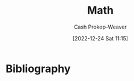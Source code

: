 :PROPERTIES:
:ID:       714128e9-11e7-44ec-8635-c978630d546d
:LAST_MODIFIED: [2024-01-09 Tue 08:15]
:END:
#+title: Math
#+hugo_custom_front_matter: :slug "714128e9-11e7-44ec-8635-c978630d546d"
#+author: Cash Prokop-Weaver
#+date: [2022-12-24 Sat 11:15]
#+filetags: :hastodo:concept:
* TODO [#2] Flashcards :noexport:
** AKA :fc:
:PROPERTIES:
:ID:       9292d330-e8d2-436d-8f52-29055a270cc6
:ANKI_NOTE_ID: 1640627789023
:FC_CREATED: 2021-12-27T17:56:29Z
:FC_TYPE:  cloze
:FC_CLOZE_MAX: 2
:FC_CLOZE_TYPE: deletion
:END:
:REVIEW_DATA:
| position | ease | box | interval | due                  |
|----------+------+-----+----------+----------------------|
|        0 | 2.65 |  11 |   341.52 | 2024-02-10T05:54:40Z |
|        1 | 1.75 |   8 |    94.30 | 2023-12-15T19:35:54Z |
:END:

- {{P/E ratio}@0}
- {{Price multiple}@1}

*** Source
[cite:@PriceEarningsRatio2022]
** AKA :fc:
:PROPERTIES:
:ID:       236ffe09-2bda-4e2a-8010-256dd71947b7
:ANKI_NOTE_ID: 1640628531174
:FC_CREATED: 2021-12-27T18:08:51Z
:FC_TYPE:  cloze
:FC_CLOZE_MAX: 2
:FC_CLOZE_TYPE: deletion
:END:
:REVIEW_DATA:
| position | ease | box | interval | due                  |
|----------+------+-----+----------+----------------------|
|        0 | 2.20 |   0 |     0.00 | 2023-12-04T14:52:31Z |
|        1 | 2.35 |   2 |     2.00 | 2023-06-09T14:44:41Z |
:END:

- {{Codomain of the function}@0}
- {{The target set}@1}

*** Source
[cite:@Codomain2022]
** AKA :fc:
:PROPERTIES:
:ID:       64d7aa84-fdf5-4f83-8b7b-6772518cc6a7
:ANKI_NOTE_ID: 1640628531731
:FC_CREATED: 2021-12-27T18:08:51Z
:FC_TYPE:  cloze
:FC_CLOZE_MAX: 2
:FC_CLOZE_TYPE: deletion
:END:
:REVIEW_DATA:
| position | ease | box | interval | due                  |
|----------+------+-----+----------+----------------------|
|        0 | 2.50 |   2 |     2.00 | 2024-01-02T18:34:37Z |
|        1 | 2.15 |   7 |   156.36 | 2024-02-01T23:35:13Z |
:END:

- {{Identity element}@0}
- {{Neutral element}@1}

*** Source
[cite:@IdentityElement2022]
** Definition :fc:
:PROPERTIES:
:ID:       05d8787e-ccd8-4fbe-8639-41d372237f86
:ANKI_NOTE_ID: 1640627851047
:FC_CREATED: 2021-12-27T17:57:31Z
:FC_TYPE:  double
:END:
:REVIEW_DATA:
| position | ease | box | interval | due                  |
|----------+------+-----+----------+----------------------|
| back     | 2.20 |   9 |   380.12 | 2024-05-18T19:33:17Z |
| front    | 2.65 |   9 |   511.22 | 2024-12-06T18:34:53Z |
:END:

Cardinality of a set

*** Back
The number of elements of the set.

*** Source
[cite:@Cardinality2022]
** Definition (Linear Algebra) :fc:
:PROPERTIES:
:ID:       324bf539-3bd5-4b74-9d88-744f7dcbc7f7
:ANKI_NOTE_ID: 1640627843098
:FC_CREATED: 2021-12-27T17:57:23Z
:FC_TYPE:  double
:END:
:REVIEW_DATA:
| position | ease | box | interval | due                  |
|----------+------+-----+----------+----------------------|
| back     | 2.35 |  12 |   584.74 | 2025-06-06T08:40:07Z |
| front    | 2.50 |   8 |   299.32 | 2023-12-25T11:43:46Z |
:END:

Parameter

*** Back
A variable in a system of equations which is used to describe the set of solutions.

*** Extra
Eg: \[\{(x, y, z) | 2x+z=3\ and\ -y-3z=1\}\] is parameterized by $x$, $y$, and $z$. While \[\{(3-z,1-3z,z) | z\in\mathbb{R}\}\] is parameterized by $z$.
** Definition (Math) :fc:
** Definition (Math) :fc:
:PROPERTIES:
:ID:       cf7fae4c-d73f-4b88-8a9d-97031276f114
:ANKI_NOTE_ID: 1640627843871
:FC_CREATED: 2021-12-27T17:57:23Z
:FC_TYPE:  double
:END:
:REVIEW_DATA:
| position | ease | box | interval | due                  |
|----------+------+-----+----------+----------------------|
| back     | 2.20 |   7 |   200.22 | 2023-12-05T21:36:44Z |
| front    | 2.50 |   9 |   297.53 | 2023-12-28T06:07:43Z |
:END:

Odd function

*** Back
$-f(x) = f(-x)$

$f(x) + f(-x) = 0$

*** Source
[cite:@EvenOddFunctions2022]
** Definition (Math) :fc:
:PROPERTIES:
:ID:       f2dbd2f8-fa90-420d-be99-70c41d10c3a1
:ANKI_NOTE_ID: 1640627846323
:FC_CREATED: 2021-12-27T17:57:26Z
:FC_TYPE:  double
:END:
:REVIEW_DATA:
| position | ease | box | interval | due                  |
|----------+------+-----+----------+----------------------|
| back     | 2.65 |   9 |   451.21 | 2024-08-26T05:56:09Z |
| front    | 2.65 |   8 |   206.76 | 2023-06-24T12:56:43Z |
:END:

Operand

*** Back
An input to an operation.

*** Extra
eg: $3$ and $2$ in $3+2$

*** Source
[cite:@Operand2022]
** Definition (Math) :fc:
:PROPERTIES:
:ID:       e8c39060-1e6c-4b83-b990-b193c8a94697
:ANKI_NOTE_ID: 1640627848624
:FC_CREATED: 2021-12-27T17:57:28Z
:FC_TYPE:  double
:END:
:REVIEW_DATA:
| position | ease | box | interval | due                  |
|----------+------+-----+----------+----------------------|
| back     | 2.50 |   8 |   444.12 | 2025-03-19T21:21:33Z |
| front    | 2.30 |  11 |   266.35 | 2023-12-16T01:26:41Z |
:END:

Real number

*** Back
A value of a continuous quantity that can represent a distance along a line.

*** Source
[cite:@RealNumber2022]
** Definition (Math) :fc:
:PROPERTIES:
:ID:       d32b97c0-2210-4c05-aada-ee4b6dd9fca9
:ANKI_NOTE_ID: 1640627851496
:FC_CREATED: 2021-12-27T17:57:31Z
:FC_TYPE:  double
:END:
:REVIEW_DATA:
| position | ease | box | interval | due                  |
|----------+------+-----+----------+----------------------|
| back     | 2.65 |   9 |   408.15 | 2024-04-16T21:12:11Z |
| front    | 1.30 |   2 |     2.00 | 2023-06-15T14:45:24Z |
:END:

Law of cosines

*** Back
$c^2 = a^2 + b^2 - 2ab\cos(\theta)$

*** Extra
Where $\theta$ is the angle across from side $c$.

*** Source
[cite:@LawCosines2022]

** Definition (Math) :fc:
:PROPERTIES:
:ID:       033040d3-0dce-44d5-b1eb-411f71811b42
:ANKI_NOTE_ID: 1640627852123
:FC_CREATED: 2021-12-27T17:57:32Z
:FC_TYPE:  double
:END:
:REVIEW_DATA:
| position | ease | box | interval | due                  |
|----------+------+-----+----------+----------------------|
| back     | 2.80 |  10 |   768.83 | 2025-12-11T10:58:08Z |
| front    | 2.35 |   9 |   347.10 | 2024-02-20T05:12:55Z |
:END:

Triangle Inequality (general)

*** Back
For any triangle, the sum of the lengths of any two sides must be greater than or equal to the sum of the remaining side.

*** Extra
$c \leq a+b$

*** Source
[cite:@hefferonLinearAlgebra2020]
** Definition (Math) :fc:
:PROPERTIES:
:ID:       31b87fb1-065b-425b-b554-9b88dc5c7b73
:ANKI_NOTE_ID: 1640627852322
:FC_CREATED: 2021-12-27T17:57:32Z
:FC_TYPE:  double
:END:
:REVIEW_DATA:
| position | ease | box | interval | due                  |
|----------+------+-----+----------+----------------------|
| back     | 2.50 |   9 |   309.26 | 2024-01-12T00:29:44Z |
| front    | 2.50 |   8 |   220.42 | 2023-08-25T12:20:24Z |
:END:

Triangle Inequality (vectors)

*** Back
For any two vectors, the length of the sum of the two is less than or equal to the sum of the lengths of each.

*** Extra
$\lVert\vec{x}+\vec{y}\rVert \leq \lVert\vec{x}\rVert + \lVert\vec{y}\rVert$

*** Source
[cite:@hefferonLinearAlgebra2020]
** Definition (Math) :fc:
:PROPERTIES:
:ID:       f9d7ea31-dc8f-455a-a587-47a0ce6f03e2
:ANKI_NOTE_ID: 1640627848396
:FC_CREATED: 2021-12-27T17:57:28Z
:FC_TYPE:  double
:END:
:REVIEW_DATA:
| position | ease | box | interval | due                  |
|----------+------+-----+----------+----------------------|
| back     | 2.80 |   8 |   362.39 | 2024-02-25T14:18:32Z |
| front    | 2.50 |   8 |   310.64 | 2024-01-01T19:08:59Z |
:END:

Multiplicative inverse

*** Back
A number which, when multiplied by $x$ yields the multiplicative identity; $1$.

*** Extra
Denoted $x^{-1}$ or $\frac{1}{x}$.

*** Source
[cite:@InverseElement2022]
** Definition (Math) :fc:
:PROPERTIES:
:ID:       cf84038d-69d7-47b0-abfa-fb0872505200
:ANKI_NOTE_ID: 1640627847546
:FC_CREATED: 2021-12-27T17:57:27Z
:FC_TYPE:  double
:END:
:REVIEW_DATA:
| position | ease | box | interval | due                  |
|----------+------+-----+----------+----------------------|
| back     | 2.05 |   7 |    95.40 | 2024-03-24T08:27:18Z |
| front    | 2.65 |   8 |   493.62 | 2024-10-10T14:55:52Z |
:END:

Codomain of a function

*** Back

The set into which all of the output of the function is constrained to fall.

*** Extra
$f: \mathbb{R}^2 \to \mathbb{R}$; the codomain is $\mathbb{R}$

*** Source
[cite:@Codomain2022]
** Definition (Math) :fc:
:PROPERTIES:
:ID:       74de8995-d466-4c9b-8f4c-a86be4c44939
:ANKI_NOTE_ID: 1640627845872
:FC_CREATED: 2021-12-27T17:57:25Z
:FC_TYPE:  double
:END:
:REVIEW_DATA:
| position | ease | box | interval | due                  |
|----------+------+-----+----------+----------------------|
| back     | 1.75 |   8 |   258.59 | 2024-06-17T20:08:05Z |
| front    | 2.65 |   7 |   155.95 | 2023-03-30T13:49:02Z |
:END:

Commutative property

*** Back
Changing the order of operands does not change the result.

*** Extra
eg: $4 + 3 = 3 + 4$

*** Source
[cite:@CommutativeProperty2022]
** Definition (Math) :fc:
:PROPERTIES:
:ID:       7dd11d8c-494c-41de-ae49-053f78325eff
:ANKI_NOTE_ID: 1640627847147
:FC_CREATED: 2021-12-27T17:57:27Z
:FC_TYPE:  double
:END:
:REVIEW_DATA:
| position | ease | box | interval | due                  |
|----------+------+-----+----------+----------------------|
| back     | 2.80 |   8 |   320.70 | 2023-11-25T08:19:01Z |
| front    | 2.80 |   8 |   313.61 | 2023-11-15T05:20:55Z |
:END:

Domain of a function

*** Back
The set of "input" for which the function is defined.

*** Extra
$f: \mathbb{R}^2 \to \mathbb{R}$; the codomain is $\mathbb{R}^2$

*** Source
[cite:@DomainFunction2022]
** Definition (Math) :fc:
:PROPERTIES:
:ID:       effa49e1-597c-48cb-8c93-2ff1322576f3
:ANKI_NOTE_ID: 1640627843693
:FC_CREATED: 2021-12-27T17:57:23Z
:FC_TYPE:  double
:END:
:REVIEW_DATA:
| position | ease | box | interval | due                  |
|----------+------+-----+----------+----------------------|
| back     | 2.80 |   9 |   698.25 | 2025-08-27T10:10:13Z |
| front    | 2.65 |   8 |   406.67 | 2024-04-24T06:43:34Z |
:END:

Even function

*** Back
$f(x) = f(-x)$

$f(x) - f(-x) = 0$

*** Source
[cite:@EvenOddFunctions2022]
** Definition (Math) :fc:
:PROPERTIES:
:ID:       935f852b-0273-41f0-9dcc-f0f9dfd68982
:ANKI_NOTE_ID: 1640627845073
:FC_CREATED: 2021-12-27T17:57:25Z
:FC_TYPE:  double
:END:
:REVIEW_DATA:
| position | ease | box | interval | due                  |
|----------+------+-----+----------+----------------------|
| back     | 2.65 |   8 |   373.98 | 2024-03-23T14:37:08Z |
| front    | 2.65 |   9 |   399.18 | 2024-07-19T19:50:41Z |
:END:

Expression

*** Back
A finite combination of symbols that is well-formed according to the rules (which depend on the context).

*** Source
[cite:@ExpressionMathematics2022]
** Definition :fc:
:PROPERTIES:
:ID:       4be94b82-396d-40b4-99b2-8c7fbf62d815
:ANKI_NOTE_ID: 1640627845272
:FC_CREATED: 2021-12-27T17:57:25Z
:FC_TYPE:  double
:END:
:REVIEW_DATA:
| position | ease | box | interval | due                  |
|----------+------+-----+----------+----------------------|
| back     | 2.50 |  10 |   555.80 | 2025-02-10T10:13:57Z |
| front    | 2.65 |   8 |   274.28 | 2023-09-21T22:12:16Z |
:END:

Field (Math)

*** Back
A set for which addition, subtraction, multiplication, and division are defined and behave as the corresponding operations on rational and real numbers do.

*** Source
[cite:@FieldMathematics2022]
** Definition (Math) :fc:
:PROPERTIES:
:ID:       f6c4c747-15ae-4d83-8cf6-05fc5cb179d8
:ANKI_NOTE_ID: 1640627847746
:FC_CREATED: 2021-12-27T17:57:27Z
:FC_TYPE:  double
:END:
:REVIEW_DATA:
| position | ease | box | interval | due                  |
|----------+------+-----+----------+----------------------|
| back     | 2.20 |  10 |   423.11 | 2024-08-30T21:54:47Z |
| front    | 2.50 |  10 |   340.26 | 2024-02-04T10:37:26Z |
:END:

Identity element

*** Back
An element of a set, with respect to a binary operation on that set, which leaves any element of the set unchanged when combined with it.

*** Extra
eg: 0 for addition; $0 + 4 = 4$

*** Source
[cite:@IdentityElement2022]
** Definition (Math) :fc:
:PROPERTIES:
:ID:       53af0939-2446-4f1e-8783-d373adbec3f1
:ANKI_NOTE_ID: 1640627843299
:FC_CREATED: 2021-12-27T17:57:23Z
:FC_TYPE:  double
:END:
:REVIEW_DATA:
| position | ease | box | interval | due                  |
|----------+------+-----+----------+----------------------|
| back     | 2.95 |   9 |   784.99 | 2025-12-06T06:32:21Z |
| front    | 2.65 |   8 |   207.71 | 2023-06-16T19:16:25Z |
:END:

Lemma

*** Back
A "helping theorem"; a proven proposition which is used as a stepping stone to a larger result rather than as a statement of interest on its own.
*** Source
[cite:@LemmaMathematics2022]
** Definition (Math) :fc:
:PROPERTIES:
:ID:       0dfbfdff-fa5c-43b5-9e27-94454716d67e
:ANKI_NOTE_ID: 1640627846946
:FC_CREATED: 2021-12-27T17:57:26Z
:FC_TYPE:  double
:END:
:REVIEW_DATA:
| position | ease | box | interval | due                  |
|----------+------+-----+----------+----------------------|
| back     | 2.65 |   9 |   385.35 | 2024-03-18T00:28:04Z |
| front    | 2.50 |   8 |   334.10 | 2024-01-30T18:17:12Z |
:END:

Arity

*** Back
The number of arguments, or operands, that the function takes.

*** Extra
eg: $f(a, b)$ has an arity of 2; 2-ary, binary, dyadic.

*** Source
[cite:@Arity2022]
** Definition (Math) :fc:
:PROPERTIES:
:ID:       26858d0e-7fe8-43d0-b5e2-7effd3c6f8c3
:ANKI_NOTE_ID: 1640627845671
:FC_CREATED: 2021-12-27T17:57:25Z
:FC_TYPE:  double
:END:
:REVIEW_DATA:
| position | ease | box | interval | due                  |
|----------+------+-----+----------+----------------------|
| back     | 2.50 |   9 |   633.45 | 2025-09-10T08:32:11Z |
| front    | 2.50 |   8 |   300.30 | 2023-12-14T22:08:04Z |
:END:

Associative property

*** Back
The order in which one performs operations does not matter as long as the sequence of the operands is not changed.

*** Extra
eg: $(a + b) + c = a + (b + c)$

*** Source
[cite:@AssociativeProperty2022]
** Definition (Math) :fc:
:PROPERTIES:
:ID:       6110e18b-1d2d-4add-b26e-6913b595af66
:ANKI_NOTE_ID: 1640627846523
:FC_CREATED: 2021-12-27T17:57:26Z
:FC_TYPE:  double
:END:
:REVIEW_DATA:
| position | ease | box | interval | due                  |
|----------+------+-----+----------+----------------------|
| back     | 2.80 |   9 |   845.39 | 2026-03-10T00:40:02Z |
| front    | 2.65 |   9 |   504.61 | 2024-10-26T06:13:41Z |
:END:

Binary operation

*** Back
A calculation which combines two elements (the operands) to produce another element.

*** Extra
eg: $+$

*** Source
[cite:@BinaryOperation2022]
** Definition (Geometry) :fc:
:PROPERTIES:
:ID:       16e25eb5-911a-4b9c-a253-078f3dd266bf
:ANKI_NOTE_ID: 1640627882521
:FC_CREATED: 2021-12-27T17:58:02Z
:FC_TYPE:  double
:END:
:REVIEW_DATA:
| position | ease | box | interval | due                  |
|----------+------+-----+----------+----------------------|
| back     | 2.80 |  15 |   370.50 | 2024-02-13T06:20:13Z |
| front    | 2.65 |   8 |   413.05 | 2024-07-19T15:28:29Z |
:END:
Affine transformation
*** Back
Informally: A transformation between two vector spaces consisting of a linear transformation followed by a translation.
*** Source
[cite:@weissteinAffineFunction]
** {{$(f \circ g)(x)$}@0} $\triangleq$ {{$f(g(x))$}@1} :fc:
:PROPERTIES:
:ID:       51ffb0e9-2fa4-47d3-b3b6-066bbf7267ce
:ANKI_NOTE_ID: 1640627797098
:FC_CREATED: 2021-12-27T17:56:37Z
:FC_TYPE:  cloze
:FC_CLOZE_MAX: 2
:FC_CLOZE_TYPE: deletion
:END:
:REVIEW_DATA:
| position | ease | box | interval | due                  |
|----------+------+-----+----------+----------------------|
|        0 | 2.65 |   9 |   407.72 | 2024-06-12T16:56:07Z |
|        1 | 2.65 |   9 |   568.96 | 2025-01-09T13:56:04Z |
:END:

*** Extra

*** Source
[cite:@FunctionComposition2022]
** Denotes :fc:
:PROPERTIES:
:ID:       91416348-3620-412a-b059-13b828abc0e2
:ANKI_NOTE_ID: 1640627796723
:FC_CREATED: 2021-12-27T17:56:36Z
:FC_TYPE:  cloze
:FC_CLOZE_MAX: 2
:FC_CLOZE_TYPE: deletion
:END:
:REVIEW_DATA:
| position | ease | box | interval | due                  |
|----------+------+-----+----------+----------------------|
|        0 | 2.05 |   8 |   251.72 | 2024-05-20T05:57:37Z |
|        1 | 2.65 |   9 |   447.52 | 2024-08-13T08:47:19Z |
:END:

- {{$(f \circ g)(x)$}@0}

{{The composition of the functions $f$ and $g$.}@1}

*** Source
[cite:@FunctionComposition2022]
** AKA :fc:
:PROPERTIES:
:ID:       5aea5f4c-82cc-492d-9764-0954e10b339b
:ANKI_NOTE_ID: 1640628559450
:FC_CREATED: 2021-12-27T18:09:19Z
:FC_TYPE:  cloze
:FC_CLOZE_MAX: 3
:FC_CLOZE_TYPE: deletion
:END:
:REVIEW_DATA:
| position | ease | box | interval | due                  |
|----------+------+-----+----------+----------------------|
|        0 | 2.15 |  15 |   440.68 | 2024-12-19T23:45:54Z |
|        1 | 2.05 |   8 |   306.44 | 2024-06-10T01:44:48Z |
|        2 | 2.80 |   7 |   388.46 | 2024-08-17T14:00:37Z |
:END:

- {{Step function}@0}
- {{Staircase function}@1}
- {{Finite piecewise constant function}@2}

*** Source
[cite:@StepFunction2022]

** Definition (Math) :fc:
:PROPERTIES:
:ID:       079ec3a8-2797-4c64-8014-6fe9c3b31bd9
:ANKI_NOTE_ID: 1640627882099
:FC_CREATED: 2021-12-27T17:58:02Z
:FC_TYPE:  double
:END:
:REVIEW_DATA:
| position | ease | box | interval | due                  |
|----------+------+-----+----------+----------------------|
| back     | 2.80 |  14 |   356.05 | 2024-02-16T05:22:10Z |
| front    | 2.50 |   6 |    92.01 | 2023-04-24T16:59:14Z |
:END:

Affine function

*** Back
- A vector-valued function of the form $f(\vec{x}) =$ $\alpha_1 \vec{x}_1 + \cdots + \alpha_n \vec{x}_n + \beta$.

- Informally: A linear function, plus some constant.
*** Source
[cite:@AffineTransformation2022]
** Definition (Math) :fc:
:PROPERTIES:
:ID:       eccf93dc-ec36-4708-a300-dd5e924ebaf0
:ANKI_NOTE_ID: 1640627885973
:FC_CREATED: 2021-12-27T17:58:05Z
:FC_TYPE:  double
:END:
:REVIEW_DATA:
| position | ease | box | interval | due                  |
|----------+------+-----+----------+----------------------|
| back     | 2.65 |  11 |   381.83 | 2024-04-09T13:33:57Z |
| front    | 2.80 |   8 |   289.85 | 2023-12-03T22:17:25Z |
:END:

Arguments of the maxima

*** Back
The elements of the domain of a function at which the function output is maximized.
*** Source
[cite:@ArgMax2022]
** Definition (Math) :fc:
:PROPERTIES:
:ID:       23b6f7f6-1077-4639-ae79-c0f2b58272d0
:ANKI_NOTE_ID: 1640627887673
:FC_CREATED: 2021-12-27T17:58:07Z
:FC_TYPE:  double
:END:
:REVIEW_DATA:
| position | ease | box | interval | due                  |
|----------+------+-----+----------+----------------------|
| back     | 2.50 |   8 |   295.69 | 2023-11-08T18:45:09Z |
| front    | 2.30 |  11 |   188.74 | 2023-07-20T08:55:02Z |
:END:

Arguments of the minima

*** Back
The elements of the domain of a function at which the function output is minimized.
*** Source
[cite:@ArgMax2022]
** Definition :fc:
:PROPERTIES:
:ID:       edf21c2b-8713-42d6-8018-846209675bc7
:ANKI_NOTE_ID: 1640627902348
:FC_CREATED: 2021-12-27T17:58:22Z
:FC_TYPE:  double
:END:
:REVIEW_DATA:
| position | ease | box | interval | due                  |
|----------+------+-----+----------+----------------------|
| back     | 2.50 |  10 |   596.18 | 2025-03-11T08:11:12Z |
| front    | 2.65 |   8 |   475.80 | 2024-08-28T10:49:58Z |
:END:

Asymptote

*** Back
A line such that the distance between a curve and the line approaches zero as the curve goes out to infinity.
*** Extra
[[file:Lim_of_1_over_x_graph.png]]
*** Source
[cite:@Asymptote2022]
** Definition (Math) :fc:
:PROPERTIES:
:ID:       dc39274f-2a69-40b8-9e6d-c69cfc5b2b12
:ANKI_NOTE_ID: 1640627858298
:FC_CREATED: 2021-12-27T17:57:38Z
:FC_TYPE:  double
:END:
:REVIEW_DATA:
| position | ease | box | interval | due                  |
|----------+------+-----+----------+----------------------|
| back     | 2.50 |   9 |   675.12 | 2025-11-02T17:16:57Z |
| front    | 2.80 |   9 |   328.99 | 2024-01-10T15:39:58Z |
:END:

Automorphism

*** Back
An isomorphic endomorphism.

*** Extra
Eg: $f: \mathbb{R}^2 \to \mathbb{R}^2$

*** Source
[cite:@Automorphism2022]
** Definition (Math) :fc:
:PROPERTIES:
:ID:       1b9ee850-325c-442e-a867-0d7fdf9ea42d
:ANKI_NOTE_ID: 1640627859572
:FC_CREATED: 2021-12-27T17:57:39Z
:FC_TYPE:  double
:END:
:REVIEW_DATA:
| position | ease | box | interval | due                  |
|----------+------+-----+----------+----------------------|
| back     | 2.80 |   9 |   858.46 | 2026-04-28T03:19:50Z |
| front    | 2.65 |  10 |   558.37 | 2024-12-29T05:09:00Z |
:END:

Bijective function

*** Back

An injective (one-to-one) and surjective (onto) mapping between two sets.

*** Extra
[[file:Bijection.svg.png]]

$f: X \to Y;$ $f^{-1}: Y \to X;$ $f(x) = y \; \forall \; x \in X \;|\; y \in Y$

*** Source
[cite:@Bijection2022]
** Definition (Math) :fc:
:PROPERTIES:
:ID:       9f8236d8-38f1-4d0e-8688-a6ed24c53050
:ANKI_NOTE_ID: 1640627898498
:FC_CREATED: 2021-12-27T17:58:18Z
:FC_TYPE:  double
:END:
:REVIEW_DATA:
| position | ease | box | interval | due                  |
|----------+------+-----+----------+----------------------|
| back     | 2.35 |   8 |   410.24 | 2024-11-30T13:41:49Z |
| front    | 1.90 |  20 |   126.22 | 2023-09-20T17:36:02Z |
:END:

Boxcar function

*** Back
A function which is zero over the whole real number line except for a single interval where it is equal to a constant.

*** Extra
$\operatorname{boxcar}(x) = \begin{cases} 0 & \text{if}\; x < a \\ c & \text{if}\; a < x < b \\ 0 &\text{if}\; x > b \\ \text{various} & \text{if}\; x = a \;\text{or}\; x = b\end{cases}$

*** Source
[cite:@BoxcarFunction2022]
** Definition (Math) :fc:
:PROPERTIES:
:ID:       119f6b82-a8a6-4648-bfe0-2ab94cbeb2e4
:ANKI_NOTE_ID: 1640627889573
:FC_CREATED: 2021-12-27T17:58:09Z
:FC_TYPE:  double
:END:
:REVIEW_DATA:
| position | ease | box | interval | due                  |
|----------+------+-----+----------+----------------------|
| back     | 2.80 |  14 |   854.29 | 2026-03-09T21:52:48Z |
| front    | 1.75 |   3 |     6.00 | 2023-08-12T14:43:23Z |
:END:

Centroid

*** Back
The arithmetic mean position of all relevant points.

*** Extra
$C = \frac{1}{n} \sum \vec{x}_i$

*** Source
[cite:@Centroid2022]
** Definition (Math) :fc:
:PROPERTIES:
:ID:       3c5758a5-f8d0-45b9-a8be-7a125530a345
:ANKI_NOTE_ID: 1640627894174
:FC_CREATED: 2021-12-27T17:58:14Z
:FC_TYPE:  double
:END:
:REVIEW_DATA:
| position | ease | box | interval | due                  |
|----------+------+-----+----------+----------------------|
| back     | 1.75 |   8 |   192.89 | 2024-01-15T11:52:28Z |
| front    | 2.50 |   6 |    83.43 | 2023-04-11T00:42:32Z |
:END:

Closed-form expression

*** Back
A mathematical expression expressed using a finite number of standard operations; constants, variables, functions, but no limit, differentiation, or integration.

*** Source
[cite:@ClosedformExpression2022]
** Definition (Math) :fc:
:PROPERTIES:
:ID:       798f3636-689e-4008-838e-2c18e74e36a2
:ANKI_NOTE_ID: 1640627892323
:FC_CREATED: 2021-12-27T17:58:12Z
:FC_TYPE:  double
:END:
:REVIEW_DATA:
| position | ease | box | interval | due                  |
|----------+------+-----+----------+----------------------|
| back     | 2.35 |   1 |     1.00 | 2023-12-29T05:46:13Z |
| front    | 2.65 |   8 |   309.92 | 2024-02-14T13:10:35Z |
:END:

Closure

*** Back

A property of a set under an operation for which performing the operation on members of the set always produces an element of that set.

*** Source
[cite:@ClosureMathematics2022]
** Definition (Math) :fc:
:PROPERTIES:
:ID:       e11ee154-5b9d-4499-9366-569f6d6dcefc
:ANKI_NOTE_ID: 1640627872917
:FC_CREATED: 2021-12-27T17:57:52Z
:FC_TYPE:  double
:END:
:REVIEW_DATA:
| position | ease | box | interval | due                  |
|----------+------+-----+----------+----------------------|
| back     | 2.80 |  10 |   822.27 | 2026-03-10T00:07:27Z |
| front    | 2.80 |   9 |   319.25 | 2023-12-02T20:27:34Z |
:END:

Concave function

*** Back
- Informally: A function shaped like $\cap$.

- Formally: A real-valued function on a n-dimensional interval for which all possible line segments connecting a pair of points on the graph lies below the graph.

- eg: $f(x) = -(x^2)$, $f(x) = \operatorname{log}(x)$, $f(x) = \sqrt{x}$
*** Extra
$f((1-t)x_1 + tx_2) \geq (1-t)f(x_1) + tf(x_2) \;|\; \forall \; x_1, x_2 \in X,\; \forall \; t \in [0, 1]$
*** Source
[cite:@ConcaveFunction2022]
** Definition (Probability theory) :fc:
:PROPERTIES:
:ID:       98bc794b-3633-4dfc-9336-ef26f667f281
:ANKI_NOTE_ID: 1640627874496
:FC_CREATED: 2021-12-27T17:57:54Z
:FC_TYPE:  double
:END:
:REVIEW_DATA:
| position | ease | box | interval | due                  |
|----------+------+-----+----------+----------------------|
| back     | 2.35 |   9 |   715.08 | 2025-12-09T18:49:43Z |
| front    | 2.80 |   8 |   311.46 | 2023-11-18T02:57:47Z |
:END:

Conditional probability

*** Back

A measure of the probability of an event occurring, given that another event has already occurred.

*** Extra
e.g. $\operatorname{P}(\text{cough}|\text{sick})$: Probability of cough, given sick.

*** Source
[cite:@ConditionalProbability2022]
** Definition (Math) :fc:
:PROPERTIES:
:ID:       4836105b-53df-429d-8a90-3801621f3a8e
:ANKI_NOTE_ID: 1640627896223
:FC_CREATED: 2021-12-27T17:58:16Z
:FC_TYPE:  double
:END:
:REVIEW_DATA:
| position | ease | box | interval | due                  |
|----------+------+-----+----------+----------------------|
| back     | 2.80 |   8 |   324.50 | 2024-01-14T15:51:57Z |
| front    | 2.80 |   8 |   357.71 | 2024-02-17T21:09:40Z |
:END:

Constant function

*** Back
A function whose output is the same for every input value.

*** Extra
Of the form: $f(x) = c$

*** Source
[cite:@ConstantFunction2022]
** Definition (Math) :fc:
:PROPERTIES:
:ID:       457e2634-c792-4c6b-a4c9-3725b578d5ad
:ANKI_NOTE_ID: 1640627872497
:FC_CREATED: 2021-12-27T17:57:52Z
:FC_TYPE:  double
:END:
:REVIEW_DATA:
| position | ease | box | interval | due                  |
|----------+------+-----+----------+----------------------|
| back     | 2.50 |   8 |   390.10 | 2024-04-29T18:52:14Z |
| front    | 2.80 |   8 |   412.82 | 2024-04-11T23:28:32Z |
:END:

Convex function

*** Back
Informally: A function shaped like $\cup$.

Formally: A real-valued function on a n-dimensional interval for which all possible line segments connecting a pair of points on the graph lies above the graph.

eg: $f(x) = x^2$, $f(x) = |x|$
*** Extra
$$ \begin{align} & \forall \; x_1, x_2 \in X \\ & \forall \; t \in [0,1] \\ & f(tx_1 + (1 - t)x_2) \leq tf(x_1) + (1-t)f(x_2) \end{align} $$
*** Source
[cite:@ConvexFunction2022]
** Definition (Math) :fc:
:PROPERTIES:
:ID:       10c2d808-8317-4ce7-9740-6f7ce9971feb
:ANKI_NOTE_ID: 1640627894397
:FC_CREATED: 2021-12-27T17:58:14Z
:FC_TYPE:  double
:END:
:REVIEW_DATA:
| position | ease | box | interval | due                  |
|----------+------+-----+----------+----------------------|
| back     | 2.50 |   8 |   332.82 | 2024-03-15T11:37:41Z |
| front    | 2.65 |   8 |   427.73 | 2024-07-27T07:58:18Z |
:END:

Dirac delta function

*** Back
A function which is equal to zero everywhere except for zero and whose integral over the entire real number line is equal to one.

*** Extra
$\delta(x) = \begin{cases} 0 & \text{if}\; x \neq 0 \\ 1 & \text{if}\; x = 0\end{cases}$

*** Source
[cite:@DiracDeltaFunction2022]
** Definition (Math) :fc:
:PROPERTIES:
:ID:       1e63bbf3-0288-44c2-9c40-5505137feeb5
:ANKI_NOTE_ID: 1640627888323
:FC_CREATED: 2021-12-27T17:58:08Z
:FC_TYPE:  double
:END:
:REVIEW_DATA:
| position | ease | box | interval | due                  |
|----------+------+-----+----------+----------------------|
| back     | 2.05 |   0 |     0.00 | 2024-01-08T16:13:50Z |
| front    | 2.80 |   8 |   313.50 | 2023-12-18T10:37:59Z |
:END:

Elementary operators

*** Back
Addition, subtraction, multiplication, and division

*** Source
[cite:@IndicatorFunction2022]
** AKA :fc:
:PROPERTIES:
:ID:       03fa8585-9657-43c8-b28a-bbbed0dfec30
:ANKI_NOTE_ID: 1640628555704
:FC_CREATED: 2021-12-27T18:09:15Z
:FC_TYPE:  cloze
:FC_CLOZE_MAX: 2
:FC_CLOZE_TYPE: deletion
:END:
:REVIEW_DATA:
| position | ease | box | interval | due                  |
|----------+------+-----+----------+----------------------|
|        0 | 2.80 |   9 |   829.63 | 2026-04-17T07:14:59Z |
|        1 | 2.50 |   9 |   318.08 | 2024-01-22T05:00:04Z |
:END:

- {{Arguments of the maxima}@0}
- {{$\operatorname{argmax}$}@1}

*** Source
[cite:@ArgMax2022]
** AKA :fc:
:PROPERTIES:
:ID:       fff635c5-6ae3-4116-8dc9-29d6ee7d56e6
:ANKI_NOTE_ID: 1640628556052
:FC_CREATED: 2021-12-27T18:09:16Z
:FC_TYPE:  cloze
:FC_CLOZE_MAX: 2
:FC_CLOZE_TYPE: deletion
:END:
:REVIEW_DATA:
| position | ease | box | interval | due                  |
|----------+------+-----+----------+----------------------|
|        0 | 2.35 |   3 |     6.00 | 2024-01-15T16:15:19Z |
|        1 | 2.80 |   8 |   412.38 | 2024-04-24T03:08:14Z |
:END:

- {{Arguments of the minima}@0}
- {{$\operatorname{argmin}$}@1}

*** Source
[cite:@ArgMax2022]
** AKA :fc:
:PROPERTIES:
:ID:       89ab0058-61f3-4e2e-803d-87c294e3aa02
:ANKI_NOTE_ID: 1640628539377
:FC_CREATED: 2021-12-27T18:08:59Z
:FC_TYPE:  cloze
:FC_CLOZE_MAX: 3
:FC_CLOZE_TYPE: deletion
:END:
:REVIEW_DATA:
| position | ease | box | interval | due                  |
|----------+------+-----+----------+----------------------|
|        0 | 2.35 |  14 |   427.68 | 2024-09-20T07:33:14Z |
|        1 | 3.10 |   6 |   154.64 | 2023-06-18T09:42:06Z |
|        2 | 1.75 |   0 |     0.00 | 2023-06-18T04:06:41Z |
:END:

- {{Bijective function}@0}
- {{Invertible function}@1}
- {{A one-to-one correspondence}@2}

*** Source
[cite:@Bijection2022]
** AKA :fc:
:PROPERTIES:
:ID:       8b94e1be-cf69-459b-894c-29e5bc572a2b
:ANKI_NOTE_ID: 1640628556603
:FC_CREATED: 2021-12-27T18:09:16Z
:FC_TYPE:  cloze
:FC_CLOZE_MAX: 3
:FC_CLOZE_TYPE: deletion
:END:
:REVIEW_DATA:
| position | ease | box | interval | due                  |
|----------+------+-----+----------+----------------------|
|        0 | 2.80 |  11 |   362.06 | 2024-03-07T06:47:29Z |
|        1 | 2.65 |   8 |   422.14 | 2024-06-02T00:00:54Z |
|        2 | 2.15 |  11 |   136.29 | 2023-03-27T23:21:13Z |
:END:

- {{Centroid}@0}
- {{Geometric center}@1}
- {{Representative vector of a cluster}@2}

*** Source
[cite:@Centroid2022]
** AKA :fc:
:PROPERTIES:
:ID:       81a341c1-c29e-4ace-bc4c-7162cb6e6932
:ANKI_NOTE_ID: 1640628562101
:FC_CREATED: 2021-12-27T18:09:22Z
:FC_TYPE:  cloze
:FC_CLOZE_MAX: 2
:FC_CLOZE_TYPE: deletion
:END:
:REVIEW_DATA:
| position | ease | box | interval | due                  |
|----------+------+-----+----------+----------------------|
|        0 | 2.80 |   7 |   295.73 | 2024-03-07T08:10:10Z |
|        1 | 2.80 |   8 |   324.73 | 2024-01-15T21:12:14Z |
:END:

- {{Concave}@0}
- {{Concave downward}@1}

*** Source
[cite:@InflectionPoint2022]
** AKA :fc:
:PROPERTIES:
:ID:       4ecd920b-dcbe-46d2-93c8-63094e25d3b0
:ANKI_NOTE_ID: 1640628562652
:FC_CREATED: 2021-12-27T18:09:22Z
:FC_TYPE:  cloze
:FC_CLOZE_MAX: 2
:FC_CLOZE_TYPE: deletion
:END:
:REVIEW_DATA:
| position | ease | box | interval | due                  |
|----------+------+-----+----------+----------------------|
|        0 | 2.50 |   8 |   343.33 | 2024-02-04T23:56:52Z |
|        1 | 2.50 |   8 |   261.15 | 2023-11-06T20:55:52Z |
:END:

- {{Convex}@0}
- {{Concave upward}@1}

*** Source
[cite:@InflectionPoint2022]
** AKA :fc:
:PROPERTIES:
:ID:       7cfdda43-e7a8-4745-b17d-60ce0d801658
:ANKI_NOTE_ID: 1640628558551
:FC_CREATED: 2021-12-27T18:09:18Z
:FC_TYPE:  cloze
:FC_CLOZE_MAX: 4
:FC_CLOZE_TYPE: deletion
:END:
:REVIEW_DATA:
| position | ease | box | interval | due                  |
|----------+------+-----+----------+----------------------|
|        0 | 2.15 |  12 |   327.75 | 2024-05-09T08:05:43Z |
|        1 | 3.10 |   7 |   386.70 | 2024-07-14T06:49:04Z |
|        2 | 2.20 |   6 |    61.28 | 2023-04-11T00:56:11Z |
:END:

- {{Dirac delta function}@0}
- {{Impulse}@1}
- {{Unit impulse}@2}

*** Source
[cite:@DiracDeltaFunction2022]
** AKA :fc:
:PROPERTIES:
:ID:       04ebaa8f-f312-44d1-b747-8fb79f7a7571
:ANKI_NOTE_ID: 1640628559150
:FC_CREATED: 2021-12-27T18:09:19Z
:FC_TYPE:  cloze
:FC_CLOZE_MAX: 2
:FC_CLOZE_TYPE: deletion
:END:
:REVIEW_DATA:
| position | ease | box | interval | due                  |
|----------+------+-----+----------+----------------------|
|        0 | 2.65 |   9 |   334.04 | 2024-02-05T18:24:10Z |
|        1 | 2.05 |   1 |     1.00 | 2023-06-05T04:33:33Z |
:END:

- {{Heaviside step function}@0}
- {{Unit step function}@1}

*** Source
[cite:@HeavisideStepFunction2022]
** AKA :fc:
:PROPERTIES:
:ID:       40c693a1-acbf-49cf-822e-69b904f58483
:ANKI_NOTE_ID: 1640628538851
:FC_CREATED: 2021-12-27T18:08:58Z
:FC_TYPE:  cloze
:FC_CLOZE_MAX: 2
:FC_CLOZE_TYPE: deletion
:END:
:REVIEW_DATA:
| position | ease | box | interval | due                  |
|----------+------+-----+----------+----------------------|
|        0 | 1.90 |   4 |    10.89 | 2023-12-31T12:46:17Z |
|        1 | 2.20 |   8 |   217.36 | 2023-09-07T01:34:02Z |
:END:

- {{Injective function}@0}
- {{A "one-to-one" function}@1}

*** Source
[cite:@InjectiveFunction2022]
** AKA :fc:
:PROPERTIES:
:ID:       948fe3ae-fe49-4fcd-8f45-12017a02038a
:ANKI_NOTE_ID: 1640628561173
:FC_CREATED: 2021-12-27T18:09:21Z
:FC_TYPE:  cloze
:FC_CLOZE_MAX: 3
:FC_CLOZE_TYPE: deletion
:END:
:REVIEW_DATA:
| position | ease | box | interval | due                  |
|----------+------+-----+----------+----------------------|
|        0 | 2.80 |  11 |   853.72 | 2026-04-26T10:45:33Z |
|        1 | 1.90 |   2 |     2.00 | 2023-12-28T17:26:40Z |
|        2 | 2.35 |   8 |   284.60 | 2023-12-21T14:44:33Z |
:END:

- {{Moving average}@0}
- {{Rolling average}@1}
- {{Running average}@2}

*** Source
[cite:@MovingAverage2022]
** AKA :fc:
:PROPERTIES:
:ID:       ba574e92-e84e-42b6-ad40-78339275c902
:ANKI_NOTE_ID: 1640628561504
:FC_CREATED: 2021-12-27T18:09:21Z
:FC_TYPE:  cloze
:FC_CLOZE_MAX: 3
:FC_CLOZE_TYPE: deletion
:END:
:REVIEW_DATA:
| position | ease | box | interval | due                  |
|----------+------+-----+----------+----------------------|
|        0 | 2.50 |  11 |   443.46 | 2024-07-18T10:52:12Z |
|        1 | 2.05 |   8 |   229.00 | 2024-03-08T03:47:57Z |
|        2 | 2.35 |   7 |   145.50 | 2023-09-03T02:41:26Z |
:END:

- {{Natural numbers}@0}
- {{Cardinal numbers}@1}
- {{Ordinal numbers}@2}

*** Source
[cite:@NaturalNumber2022]
** AKA :fc:
:PROPERTIES:
:ID:       b03361a6-10a3-4266-a5fc-57179acdf3e9
:ANKI_NOTE_ID: 1640628553127
:FC_CREATED: 2021-12-27T18:09:13Z
:FC_TYPE:  cloze
:FC_CLOZE_MAX: 2
:FC_CLOZE_TYPE: deletion
:END:
:REVIEW_DATA:
| position | ease | box | interval | due                  |
|----------+------+-----+----------+----------------------|
|        0 | 2.05 |   8 |   302.86 | 2024-07-07T12:51:16Z |
|        1 | 2.65 |   7 |   122.56 | 2023-03-23T15:51:07Z |
:END:

- {{Postfix notation}@0}
- {{Reverse Polish notation}@1}

*** Source
[cite:@ReversePolishNotation2022]
** AKA :fc:
:PROPERTIES:
:ID:       db3af4b1-1ab4-48e9-ad08-4eb25b9796c1
:ANKI_NOTE_ID: 1640628552528
:FC_CREATED: 2021-12-27T18:09:12Z
:FC_TYPE:  cloze
:FC_CLOZE_MAX: 2
:FC_CLOZE_TYPE: deletion
:END:
:REVIEW_DATA:
| position | ease | box | interval | due                  |
|----------+------+-----+----------+----------------------|
|        0 | 2.35 |  10 |   525.41 | 2025-01-08T00:55:53Z |
|        1 | 2.50 |   8 |   263.99 | 2023-10-28T21:13:48Z |
:END:

- {{Prefix notation}@0}
- {{Polish notation}@1}

*** Source
[cite:@PolishNotation2022]
** AKA :fc:
:PROPERTIES:
:ID:       a10b6352-de23-452d-9661-3ec8a6c74e19
:ANKI_NOTE_ID: 1640628539927
:FC_CREATED: 2021-12-27T18:08:59Z
:FC_TYPE:  cloze
:FC_CLOZE_MAX: 2
:FC_CLOZE_TYPE: deletion
:END:
:REVIEW_DATA:
| position | ease | box | interval | due                  |
|----------+------+-----+----------+----------------------|
|        0 | 2.05 |   3 |     6.00 | 2024-01-14T16:18:26Z |
|        1 | 2.50 |  11 |   219.89 | 2023-07-23T18:04:28Z |
:END:

- {{Proper subset}@0}
- {{Strict subset}@1}

*** Extra
$A \subset B$

*** Source
[cite:@Subset2022]
** AKA :fc:
:PROPERTIES:
:ID:       3dbfd604-dc88-4c2c-8f44-fd62afff0b89
:ANKI_NOTE_ID: 1640628560573
:FC_CREATED: 2021-12-27T18:09:20Z
:FC_TYPE:  cloze
:FC_CLOZE_MAX: 2
:FC_CLOZE_TYPE: deletion
:END:
:REVIEW_DATA:
| position | ease | box | interval | due                  |
|----------+------+-----+----------+----------------------|
|        0 | 2.50 |   8 |   612.51 | 2025-09-04T06:52:46Z |
|        1 | 2.80 |   1 |     1.00 | 2023-08-11T00:49:32Z |
:END:

- {{Real function}@0}
- {{Function of a real variable}@1}

*** Source
[cite:@FunctionRealVariable2022]
** Definition (Math) :fc:
:PROPERTIES:
:ID:       16183567-6110-49e7-8632-347331ed4d2d
:ANKI_NOTE_ID: 1640627873623
:FC_CREATED: 2021-12-27T17:57:53Z
:FC_TYPE:  double
:END:
:REVIEW_DATA:
| position | ease | box | interval | due                  |
|----------+------+-----+----------+----------------------|
| back     | 2.65 |   8 |   375.75 | 2024-05-25T09:46:42Z |
| front    | 2.80 |   8 |   258.39 | 2023-09-27T23:56:48Z |
:END:

Exponential function

*** Back
A function that can be written as $f(x) = b^x$.

*** Source
[cite:@Exponentiation2022]
** Definition (Math) :fc:
:PROPERTIES:
:ID:       36797cd1-dce4-4acc-941c-9b918b582ff1
:ANKI_NOTE_ID: 1640627904222
:FC_CREATED: 2021-12-27T17:58:24Z
:FC_TYPE:  double
:END:
:REVIEW_DATA:
| position | ease | box | interval | due                  |
|----------+------+-----+----------+----------------------|
| back     | 2.65 |   9 |   457.42 | 2024-07-30T00:25:02Z |
| front    | 2.35 |   9 |   481.37 | 2024-10-06T08:51:47Z |
:END:

Exponential moving average

*** Back
A weighted moving average with a weight function/vector whose values decrease exponentially

*** Extra
The convolution of the underlying data points with a exponentially decreasing weighting function; $\text{data} * \vec{\omega}_n$.

*** Source
[cite:@MovingAverage2022]
** Definition (Math) :fc:
:PROPERTIES:
:ID:       9144b893-74f0-4a16-bc6f-786fe6652b86
:ANKI_NOTE_ID: 1640627895546
:FC_CREATED: 2021-12-27T17:58:15Z
:FC_TYPE:  double
:END:
:REVIEW_DATA:
| position | ease | box | interval | due                  |
|----------+------+-----+----------+----------------------|
| back     | 2.65 |   9 |   328.67 | 2024-02-09T05:25:50Z |
| front    | 2.60 |  15 |   264.32 | 2023-11-15T11:38:31Z |
:END:

Heaviside step function

*** Back
A step function whose value is zero for all negative arguments and one for all positive arguments.

*** Extra
$\operatorname{f}(x) = \begin{cases} 0 & \text{if}\; x < 0 \\ \text{various} & \text{if}\; x = 0 \\ 1 & \text{if}\; x > 0 \end{cases}$

*** Source
[cite:@HeavisideStepFunction2022]
** Definition (Algebra) :fc:
:PROPERTIES:
:ID:       88b69ba6-cdfd-4f3d-9568-fadf8e128355
:ANKI_NOTE_ID: 1640627858697
:FC_CREATED: 2021-12-27T17:57:38Z
:FC_TYPE:  double
:END:
:REVIEW_DATA:
| position | ease | box | interval | due                  |
|----------+------+-----+----------+----------------------|
| back     | 2.05 |   7 |   117.74 | 2024-04-22T11:12:58Z |
| front    | 2.50 |   8 |   282.96 | 2023-11-16T22:45:49Z |
:END:

Homomorphism

*** Back

A structure-preserving map between two algebraic structures of the same type.

*** Extra
eg: two groups, two rings, or two vector spaces

*** Source
[cite:@Homomorphism2022]
** Definition (Math) :fc:
:PROPERTIES:
:ID:       f7d4e5d8-860e-421b-bac9-4f8fc7906a37
:ANKI_NOTE_ID: 1640627879122
:FC_CREATED: 2021-12-27T17:57:59Z
:FC_TYPE:  double
:END:
:REVIEW_DATA:
| position | ease | box | interval | due                  |
|----------+------+-----+----------+----------------------|
| back     | 2.50 |   7 |   276.14 | 2024-02-03T19:09:37Z |
| front    | 2.80 |   8 |   379.45 | 2024-03-13T15:43:29Z |
:END:

Idempotence

*** Back
A property of certain operations whereby they can be applied many times without changing the result beyond the initial application.

*** Extra
eg: $1^2 = 1^3 = \cdots = 1$

*** Source
[cite:@Idempotence2022]
** Definition (Math) :fc:
:PROPERTIES:
:ID:       54f3e093-6b6a-4004-b591-277aed14ed2c
:ANKI_NOTE_ID: 1640627878672
:FC_CREATED: 2021-12-27T17:57:58Z
:FC_TYPE:  double
:END:
:REVIEW_DATA:
| position | ease | box | interval | due                  |
|----------+------+-----+----------+----------------------|
| back     | 2.50 |  10 |   336.49 | 2024-01-26T15:35:07Z |
| front    | 2.35 |   8 |   189.60 | 2023-06-14T05:12:42Z |
:END:

Idempotent element

*** Back
An element, $a$, for which $a^2 = a$.

*** Source
[cite:@IdempotentRingTheory2022]
** Definition (Math) :fc:
:PROPERTIES:
:ID:       03f945e6-fda2-4ed1-8eb9-8cec1ae27f5c
:ANKI_NOTE_ID: 1640627888097
:FC_CREATED: 2021-12-27T17:58:08Z
:FC_TYPE:  double
:END:
:REVIEW_DATA:
| position | ease | box | interval | due                  |
|----------+------+-----+----------+----------------------|
| back     | 2.20 |  10 |   586.96 | 2025-07-14T13:32:51Z |
| front    | 2.50 |   8 |   310.60 | 2024-02-06T11:50:35Z |
:END:

Indicator function

*** Back
A function defined on a set, $X$, that indicates membership in a subset of $X$, $A$, having the value $1$ for all elements in $A$ and $0$ otherwise.

*** Source
[cite:@IndicatorFunction2022]
** Definition (Math) :fc:
:PROPERTIES:
:ID:       f8462582-5ed4-4cf5-bde1-eb817c0c81ac
:ANKI_NOTE_ID: 1640627883798
:FC_CREATED: 2021-12-27T17:58:03Z
:FC_TYPE:  double
:END:
:REVIEW_DATA:
| position | ease | box | interval | due                  |
|----------+------+-----+----------+----------------------|
| back     | 2.80 |   8 |   288.27 | 2023-10-17T10:40:07Z |
| front    | 2.80 |   8 |   364.92 | 2024-02-26T14:03:52Z |
:END:

Infix notation

*** Back
A mathematical notation in which operands surround their operators.

*** Extra
eg: $2 + 2$

*** Source
[cite:@InfixNotation2022]
** Definition (Math) :fc:
:PROPERTIES:
:ID:       1167bf54-f8ba-4ed6-b798-ef9b6e06bac2
:ANKI_NOTE_ID: 1640627902070
:FC_CREATED: 2021-12-27T17:58:22Z
:FC_TYPE:  double
:END:
:REVIEW_DATA:
| position | ease | box | interval | due                  |
|----------+------+-----+----------+----------------------|
| back     | 2.65 |  10 |   698.41 | 2025-08-25T01:19:10Z |
| front    | 2.65 |   9 |   577.33 | 2025-02-15T21:30:33Z |
:END:

Inflection point

*** Back
The points on a curve where the curvature changes its sign; between concave and convex.

*** Source
[cite:@InflectionPoint2022]
** Definition (Math) :fc:
:PROPERTIES:
:ID:       6eff2e67-0657-45b8-ac85-0064b01fb759
:ANKI_NOTE_ID: 1640627859871
:FC_CREATED: 2021-12-27T17:57:39Z
:FC_TYPE:  double
:END:
:REVIEW_DATA:
| position | ease | box | interval | due                  |
|----------+------+-----+----------+----------------------|
| back     | 1.60 |   4 |     9.65 | 2023-12-11T08:14:41Z |
| front    | 2.65 |   8 |   306.09 | 2024-01-08T20:37:10Z |
:END:

Injective function

*** Back
A function that maps distinct elements of its domain to distinct elements of its codomain.

*** Extra
[[file:180px-Injection.svg.png]]
*** Source
[cite:@InjectiveFunction2022]
** Definition (Math) :fc:
:PROPERTIES:
:ID:       713283e7-4ef8-43b8-8009-c321a06a7a21
:ANKI_NOTE_ID: 1640627899797
:FC_CREATED: 2021-12-27T17:58:19Z
:FC_TYPE:  double
:END:
:REVIEW_DATA:
| position | ease | box | interval | due                  |
|----------+------+-----+----------+----------------------|
| back     | 2.50 |   8 |   342.50 | 2024-01-17T06:12:28Z |
| front    | 2.50 |   8 |   260.70 | 2023-09-23T07:40:42Z |
:END:

Integer

*** Back
A number that can be written without a fractional component; a "whole" number. Consists of zero, all positive natural numbers, and their additive inverses.

*** Extra
$\mathbb{Z}$

*** Source
[cite:@Integer2022]
** Definition (Math) :fc:
:PROPERTIES:
:ID:       d6394fb9-4225-4ae0-a7e4-b0f5db3d35b2
:ANKI_NOTE_ID: 1640627896672
:FC_CREATED: 2021-12-27T17:58:16Z
:FC_TYPE:  double
:END:
:REVIEW_DATA:
| position | ease | box | interval | due                  |
|----------+------+-----+----------+----------------------|
| back     | 2.65 |   9 |   347.66 | 2024-02-15T07:10:57Z |
| front    | 2.65 |   7 |   220.49 | 2024-01-28T03:30:11Z |
:END:

Interval

*** Back
A set of real numbers that contains all real numbers lying between any two numbers of the set.

*** Extra
$0 \leq x \leq 1$

*** Source
[cite:@IntervalMathematics2022]
** Definition (Math) :fc:
:PROPERTIES:
:ID:       ca77352e-4860-4bc7-8bb9-4cd61b9b4c86
:ANKI_NOTE_ID: 1640627858098
:FC_CREATED: 2021-12-27T17:57:38Z
:FC_TYPE:  double
:END:
:REVIEW_DATA:
| position | ease | box | interval | due                  |
|----------+------+-----+----------+----------------------|
| back     | 2.50 |   8 |   326.51 | 2024-01-20T16:59:01Z |
| front    | 2.50 |   8 |   342.68 | 2024-01-05T05:59:16Z |
:END:

Isomorphism

*** Back
A mapping between two structures of the same type that can be reversed by an inverse mapping.

*** Source
[cite:@Isomorphism2022]
** Definition (Math) :fc:
:PROPERTIES:
:ID:       61aa096c-9827-44b9-be5c-4e72940ed76b
:ANKI_NOTE_ID: 1640627894846
:FC_CREATED: 2021-12-27T17:58:14Z
:FC_TYPE:  double
:END:
:REVIEW_DATA:
| position | ease | box | interval | due                  |
|----------+------+-----+----------+----------------------|
| back     | 2.65 |   9 |   326.28 | 2024-01-30T09:32:49Z |
| front    | 2.35 |   8 |   210.38 | 2023-06-28T03:59:35Z |
:END:

Kronecker delta

*** Back
A function of two variables whose value is one if the variables are equal and zero otherwise.

*** Extra
$\delta_{ij} = \begin{cases}0 & \text{if}\; i \neq j \\ 1 & \text{if}\; i = j\end{cases}$

*** Source
[cite:@KroneckerDelta2022]
** Definition (Math) :fc:
:PROPERTIES:
:ID:       7161426f-db25-47a0-ae2b-750562771cd3
:ANKI_NOTE_ID: 1640627872275
:FC_CREATED: 2021-12-27T17:57:52Z
:FC_TYPE:  double
:END:
:REVIEW_DATA:
| position | ease | box | interval | due                  |
|----------+------+-----+----------+----------------------|
| back     | 1.90 |   2 |     2.00 | 2023-12-17T15:37:07Z |
| front    | 2.65 |   9 |   414.63 | 2024-07-25T05:35:13Z |
:END:

Monotonic function

*** Back

A function between ordered sets that preserves order

*** Extra
In other words, entirely either non-increasing or non-decreasing.

*** Source
[cite:@MonotonicFunction2022]
** Definition (Math) :fc:
:PROPERTIES:
:ID:       a53a7b72-5260-4815-b952-0c7b92edad53
:ANKI_NOTE_ID: 1640627859298
:FC_CREATED: 2021-12-27T17:57:39Z
:FC_TYPE:  double
:END:
:REVIEW_DATA:
| position | ease | box | interval | due                  |
|----------+------+-----+----------+----------------------|
| back     | 2.65 |   9 |   367.82 | 2024-03-22T12:05:31Z |
| front    | 2.05 |   7 |   152.65 | 2023-09-09T07:08:17Z |
:END:

Morphism

*** Back
A structure-preserving map from one mathematical structure to another of the same type.

*** Source
[cite:@Morphism2022]
** Definition (Statistics) :fc:
:PROPERTIES:
:ID:       060b98b6-fb7f-407f-a9f7-bdad261aad7a
:ANKI_NOTE_ID: 1640627898697
:FC_CREATED: 2021-12-27T17:58:18Z
:FC_TYPE:  double
:END:
:REVIEW_DATA:
| position | ease | box | interval | due                  |
|----------+------+-----+----------+----------------------|
| back     | 2.35 |   9 |   308.27 | 2024-01-12T09:32:53Z |
| front    | 3.10 |   7 |   372.33 | 2024-08-07T22:49:07Z |
:END:

Moving average

*** Back
A calculation over a series of data points creating a series of averages of different subsets of the full dataset.

*** Source
[cite:@MovingAverage2022]
** Definition (Math) :fc:
:PROPERTIES:
:ID:       98da6f19-4de7-40da-9864-98b800841d2c
:ANKI_NOTE_ID: 1640627899348
:FC_CREATED: 2021-12-27T17:58:19Z
:FC_TYPE:  double
:END:
:REVIEW_DATA:
| position | ease | box | interval | due                  |
|----------+------+-----+----------+----------------------|
| back     | 2.05 |   8 |   249.47 | 2024-04-02T01:20:31Z |
| front    | 2.65 |   7 |   279.63 | 2024-02-28T11:24:46Z |
:END:

Natural numbers

*** Back
The set of numbers used for counting and ordering; non-negative integers.

*** Extra
$\mathbb{N}$

*** Source
[cite:@NaturalNumber2022]
** Definition (Math) :fc:
:PROPERTIES:
:ID:       7a774072-48d7-4aa1-9974-af260e0119bf
:ANKI_NOTE_ID: 1640627885298
:FC_CREATED: 2021-12-27T17:58:05Z
:FC_TYPE:  double
:END:
:REVIEW_DATA:
| position | ease | box | interval | due                  |
|----------+------+-----+----------+----------------------|
| back     | 2.20 |  13 |   624.88 | 2025-09-10T13:49:59Z |
| front    | 2.50 |   3 |     6.00 | 2023-07-10T01:41:28Z |
:END:

Partition of a set

*** Back

A grouping of the elements of some set, $X$, into non-empty subsets in such a way that every element in $X$ is included in exactly one sub-set.

*** Source
[cite:@PartitionSet2022]
** Definition (Math) :fc:
:PROPERTIES:
:ID:       39e29ebc-6124-40ee-b6a5-6b95f2d7614d
:ANKI_NOTE_ID: 1640627897997
:FC_CREATED: 2021-12-27T17:58:17Z
:FC_TYPE:  double
:END:
:REVIEW_DATA:
| position | ease | box | interval | due                  |
|----------+------+-----+----------+----------------------|
| back     | 2.80 |  10 |   350.48 | 2024-02-02T13:15:58Z |
| front    | 2.35 |   8 |   295.33 | 2023-12-09T22:55:47Z |
:END:

Periodic function

*** Back
A function that repeats its values at regular intervals.

*** Extra
eg: trig functions

*** Source
[cite:@PeriodicFunction2022]
** Definition (Math) :fc:
:PROPERTIES:
:ID:       dca4c46c-33ac-414a-94d0-e7aa7593dcdb
:ANKI_NOTE_ID: 1640627883999
:FC_CREATED: 2021-12-27T17:58:03Z
:FC_TYPE:  double
:END:
:REVIEW_DATA:
| position | ease | box | interval | due                  |
|----------+------+-----+----------+----------------------|
| back     | 2.50 |   7 |   208.00 | 2024-04-12T22:52:55Z |
| front    | 2.65 |   8 |   347.81 | 2024-03-02T11:48:49Z |
:END:

Postfix notation

*** Back
A mathematical notation in which operators follow their operands.

*** Extra
eg: $2 \, 2 \, +$

*** Source
[cite:@InfixNotation2022]
** Definition (Math) :fc:
:PROPERTIES:
:ID:       e11af599-2436-4a11-ae81-4626c6e7acc5
:ANKI_NOTE_ID: 1640627884221
:FC_CREATED: 2021-12-27T17:58:04Z
:FC_TYPE:  double
:END:
:REVIEW_DATA:
| position | ease | box | interval | due                  |
|----------+------+-----+----------+----------------------|
| back     | 2.50 |   9 |   577.67 | 2025-02-19T19:45:22Z |
| front    | 2.50 |   8 |   214.20 | 2023-07-28T21:33:00Z |
:END:

Prefix notation

*** Back
A mathematical notation in which operators precede their operands.

*** Extra
eg: $+ 2 \, 2$

*** Source
[cite:@PolishNotation2022]
** Definition (Math) :fc:
:PROPERTIES:
:ID:       7a97334b-a704-49f8-b29c-06b70c9224bf
:ANKI_NOTE_ID: 1640627889997
:FC_CREATED: 2021-12-27T17:58:09Z
:FC_TYPE:  double
:END:
:REVIEW_DATA:
| position | ease | box | interval | due                  |
|----------+------+-----+----------+----------------------|
| back     | 2.65 |  10 |   423.12 | 2024-07-14T17:54:21Z |
| front    | 2.80 |   8 |   370.15 | 2024-02-16T03:16:27Z |
:END:

Radix point

*** Back
The symbol used to separate the integer part of a number from its fractional part.

*** Extra
eg: the "." in $3.14$

*** Source
[cite:@DecimalSeparator2022]
** Definition (Math) :fc:
:PROPERTIES:
:ID:       f4a8ccd6-6fda-419f-b39e-9b6e5ca4e37f
:ANKI_NOTE_ID: 1640627900672
:FC_CREATED: 2021-12-27T17:58:20Z
:FC_TYPE:  double
:END:
:REVIEW_DATA:
| position | ease | box | interval | due                  |
|----------+------+-----+----------+----------------------|
| back     | 2.80 |  10 |   530.39 | 2024-11-22T01:22:53Z |
| front    | 2.50 |   8 |   301.08 | 2023-11-10T18:36:47Z |
:END:

Ramp function

*** Back
A unary real function whose graph is shaped like a ramp.

*** Source
[cite:@RampFunction2022]
** Definition (Math) :fc:
:PROPERTIES:
:ID:       6b043cdb-9b01-4328-8ed5-2ae727f540e1
:ANKI_NOTE_ID: 1640627900022
:FC_CREATED: 2021-12-27T17:58:20Z
:FC_TYPE:  double
:END:
:REVIEW_DATA:
| position | ease | box | interval | due                  |
|----------+------+-----+----------+----------------------|
| back     | 2.20 |   9 |   423.76 | 2024-08-29T19:05:57Z |
| front    | 2.65 |   8 |   417.56 | 2024-05-08T03:36:04Z |
:END:

Rational number

*** Back
A number that can be expressed as the quotient of two integers.

*** Extra
$\frac{p}{q} \in \mathbb{Q} \; \forall \; p, q \in \mathbb{Z}$

*** Source
[cite:@RationalNumber2023]
** Definition (Math) :fc:
:PROPERTIES:
:ID:       f20f1103-c6bf-417d-ae39-f8c81cc5774a
:ANKI_NOTE_ID: 1640627897747
:FC_CREATED: 2021-12-27T17:58:17Z
:FC_TYPE:  double
:END:
:REVIEW_DATA:
| position | ease | box | interval | due                  |
|----------+------+-----+----------+----------------------|
| back     | 2.80 |   9 |   552.62 | 2024-12-28T04:07:44Z |
| front    | 2.50 |   7 |   302.27 | 2024-07-18T06:22:37Z |
:END:

Real function

*** Back
A function whose domain is the real numbers, $\mathbb{R}$, or a subset of $\mathbb{R}$ that contains an interval of positive length.

*** Extra
$f\colon \mathbb{R} \to X$

*** Source
[cite:@FunctionRealVariable2022]
** Definition (Math) :fc:
:PROPERTIES:
:ID:       4d5c742a-fe22-4077-8b75-cbff32361f2d
:ANKI_NOTE_ID: 1640627901422
:FC_CREATED: 2021-12-27T17:58:21Z
:FC_TYPE:  double
:END:
:REVIEW_DATA:
| position | ease | box | interval | due                  |
|----------+------+-----+----------+----------------------|
| back     | 2.45 |  12 |   393.72 | 2024-06-18T06:15:59Z |
| front    | 2.65 |   7 |   342.01 | 2024-07-04T15:18:38Z |
:END:

Rectangular function

*** Back
$f(x) = \begin{cases} 0 & \text{if}\; \lvert x \rvert > \frac{1}{2} \\ \frac{1}{2} & \text{if}\; \lvert x \rvert = \frac{1}{2} \\ 1 & \text{if}\; \lvert x \rvert < \frac{1}{2} \end{cases}$

*** Extra
[[file:rect-fn.png]]
*** Source
[cite:@RectangularFunction2022]

** Denotes :fc:
:PROPERTIES:
:ID:       74c67312-cf9a-4ba8-b097-6e6d05a5ba95
:ANKI_NOTE_ID: 1640628591025
:FC_CREATED: 2021-12-27T18:09:51Z
:FC_TYPE:  cloze
:FC_CLOZE_MAX: 2
:FC_CLOZE_TYPE: deletion
:END:
:REVIEW_DATA:
| position | ease | box | interval | due                  |
|----------+------+-----+----------+----------------------|
|        0 | 3.10 |   7 |   291.69 | 2024-01-28T08:46:48Z |
|        1 | 2.50 |   7 |   270.03 | 2024-03-12T14:57:56Z |
:END:

- {{$\operatorname{H}(x)$}@0}

{{Heaviside step function}@1}

*** Source
[cite:@HeavisideStepFunction2022]
** Denotes (Math) :fc:
:PROPERTIES:
:ID:       f3eca18b-0e92-4eb0-bcf1-acb74d977882
:ANKI_NOTE_ID: 1640628594152
:FC_CREATED: 2021-12-27T18:09:54Z
:FC_TYPE:  cloze
:FC_CLOZE_MAX: 2
:FC_CLOZE_TYPE: deletion
:END:
:REVIEW_DATA:
| position | ease | box | interval | due                  |
|----------+------+-----+----------+----------------------|
|        0 | 2.80 |   8 |   346.59 | 2024-01-29T17:43:12Z |
|        1 | 2.50 |  10 |   328.09 | 2024-02-04T16:49:57Z |
:END:
- {{$\operatorname{rect}(x)$}@0}

{{Rectangular function}@1}
*** Source
[cite:@RectangularFunction2022]
** Denotes (Math) :fc:
:PROPERTIES:
:ID:       79c4feb9-66d8-4e63-9537-e173d979842e
:ANKI_NOTE_ID: 1640628593775
:FC_CREATED: 2021-12-27T18:09:53Z
:FC_TYPE:  cloze
:FC_CLOZE_MAX: 2
:FC_CLOZE_TYPE: deletion
:END:
:REVIEW_DATA:
| position | ease | box | interval | due                  |
|----------+------+-----+----------+----------------------|
|        0 | 2.80 |   8 |   381.24 | 2024-03-16T09:45:51Z |
|        1 | 3.10 |   6 |   154.35 | 2023-06-12T22:42:48Z |
:END:

- {{$\operatorname{succ}(x)$}@0}

{{Successor function}@1}

*** Source
[cite:@SuccessorFunction2021]
** Describe :fc:
:PROPERTIES:
:ID:       8e72b0de-4af7-4ba4-aa7b-c825b4e0fa84
:ANKI_NOTE_ID: 1655822566633
:FC_CREATED: 2022-06-21T14:42:46Z
:FC_TYPE:  double
:END:
:REVIEW_DATA:
| position | ease | box | interval | due                  |
|----------+------+-----+----------+----------------------|
| front    | 2.35 |   7 |   171.56 | 2024-02-09T02:08:13Z |
| back     | 2.80 |   8 |   297.17 | 2023-12-19T21:36:30Z |
:END:

Even function

*** Back
- $\overset{\Delta}{=}$ $f(x) = f(-x)$
- They are symmetric with respect to the y-axis.
- Examples: $x^2$, $\lvert x\rvert$
** Describe :fc:
:PROPERTIES:
:ID:       c3934861-9b1f-499a-8129-209a555748ab
:ANKI_NOTE_ID: 1640628526576
:FC_CREATED: 2021-12-27T18:08:46Z
:FC_TYPE:  double
:END:
:REVIEW_DATA:
| position | ease | box | interval | due                  |
|----------+------+-----+----------+----------------------|
| front    | 2.65 |  10 |   719.08 | 2025-11-23T16:09:29Z |
| back     | 2.80 |   8 |   320.40 | 2024-01-11T13:27:11Z |
:END:

$f(x) = b^x$

*** Back
- Defined over: $(-\infty, \infty)$
- $f(0) = 1$
- $f(1) = b$
- $\lim \limits_{x \to -\infty} f(x) = 0$
- $\lim \limits_{x \to \infty} f(x) = \infty$
*** Extra
[[file:an-example-of-one-of-the-most-general-exponential-graph.jpg]]
*** Source
[cite:@Exponentiation2022]
** Example(s) :fc:
:PROPERTIES:
:ID:       5dffe2eb-b285-45c9-aa66-44e036e7cabe
:ANKI_NOTE_ID: 1640627831673
:FC_CREATED: 2021-12-27T17:57:11Z
:FC_TYPE:  double
:END:
:REVIEW_DATA:
| position | ease | box | interval | due                  |
|----------+------+-----+----------+----------------------|
| front    | 2.50 |   9 |   647.82 | 2025-06-08T08:15:45Z |
| back     | 2.80 |  10 |   351.40 | 2024-02-10T13:31:45Z |
:END:

Closed-form expression

*** Back
- $\sum_{i=1}^{n}i = \frac{n(n+1)}{2}$

*** Source
[cite:@ClosedformExpression2022]

** Example(s) :fc:
:PROPERTIES:
:ID:       0a19ab13-2b97-4f79-8496-121b58a90beb
:ANKI_NOTE_ID: 1640627833094
:FC_CREATED: 2021-12-27T17:57:13Z
:FC_TYPE:  double
:END:
:REVIEW_DATA:
| position | ease | box | interval | due                  |
|----------+------+-----+----------+----------------------|
| front    | 2.65 |   8 |   321.53 | 2024-01-04T16:08:47Z |
| back     | 2.50 |   9 |   450.34 | 2024-08-23T23:29:04Z |
:END:

Periodic functions

*** Back
- $\sin$
- $\cos$
*** Source
[cite:@PeriodicFunction2022]
** Example(s) :fc:
:PROPERTIES:
:ID:       d4bbf599-ce61-4e3f-ae7b-395601d321fb
:ANKI_NOTE_ID: 1640627832023
:FC_CREATED: 2021-12-27T17:57:12Z
:FC_TYPE:  double
:END:
:REVIEW_DATA:
| position | ease | box | interval | due                  |
|----------+------+-----+----------+----------------------|
| front    | 2.80 |   9 |   323.97 | 2023-12-07T01:13:09Z |
| back     | 2.35 |   8 |   252.14 | 2023-09-29T20:15:45Z |
:END:

Piecewise function

*** Back
- $f(x) = |x|$
*** Source
[cite:@Piecewise2022]
** Example(s) :fc:
:PROPERTIES:
:ID:       e507857f-3240-4cec-9542-5c6301beab73
:ANKI_NOTE_ID: 1640627833247
:FC_CREATED: 2021-12-27T17:57:13Z
:FC_TYPE:  double
:END:
:REVIEW_DATA:
| position | ease | box | interval | due                  |
|----------+------+-----+----------+----------------------|
| front    | 2.50 |  10 |   577.46 | 2025-05-09T17:41:34Z |
| back     | 2.65 |   8 |   317.15 | 2024-01-14T17:40:03Z |
:END:

[[id:7c9624d9-8abd-4581-b0df-c5db61516818][Sigmoid function]]

*** Back
- $\operatorname{logistic}(x)$
*** Source
[cite:@SigmoidFunction2022]
** ImageOf :fc:
:PROPERTIES:
:ID:       cbf29c7f-5c85-427a-b8cf-6084589f71e5
:ANKI_NOTE_ID: 1640628527926
:FC_CREATED: 2021-12-27T18:08:47Z
:FC_TYPE:  double
:END:
:REVIEW_DATA:
| position | ease | box | interval | due                  |
|----------+------+-----+----------+----------------------|
| front    | 2.80 |   9 |   351.24 | 2024-02-11T23:08:43Z |
| back     | 2.65 |   8 |   389.29 | 2024-04-02T10:17:16Z |
:END:

Dirac delta function

*** Back
[[file:dirac-delta-fn-graph.gif]]
*** Source
[cite:@HeavisideStepFunction2022]
** Image :fc:
:PROPERTIES:
:ID:       0ad107ea-48c3-4559-b9f1-79514682cbec
:ANKI_NOTE_ID: 1640628530103
:FC_CREATED: 2021-12-27T18:08:50Z
:FC_TYPE:  double
:END:
:REVIEW_DATA:
| position | ease | box | interval | due                  |
|----------+------+-----+----------+----------------------|
| front    | 2.20 |   8 |   284.84 | 2024-07-14T02:23:53Z |
| back     | 2.20 |   7 |   147.21 | 2023-11-20T21:16:09Z |
:END:

$f(x) = \frac{1}{x}$

*** Back
[[file:Lim_of_1_over_x_graph.png]]
*** Source
[cite:@MultiplicativeInverse2022]
** ImageOf :fc:
:PROPERTIES:
:ID:       ec166bae-9005-4236-af35-ed7b1b6a7611
:ANKI_NOTE_ID: 1640628528177
:FC_CREATED: 2021-12-27T18:08:48Z
:FC_TYPE:  double
:END:
:REVIEW_DATA:
| position | ease | box | interval | due                  |
|----------+------+-----+----------+----------------------|
| front    | 2.80 |   9 |   441.64 | 2024-06-26T07:26:07Z |
| back     | 2.20 |   7 |   196.20 | 2024-03-24T18:20:18Z |
:END:

Heaviside step function

*** Back
[[file:heaviside-step-function.png]]
*** Source
[cite:@HeavisideStepFunction2022]
** ImageOf :fc:
:PROPERTIES:
:ID:       a440fb9a-1160-4dc3-809a-a93a0e748e9e
:ANKI_NOTE_ID: 1640628528875
:FC_CREATED: 2021-12-27T18:08:48Z
:FC_TYPE:  double
:END:
:REVIEW_DATA:
| position | ease | box | interval | due                  |
|----------+------+-----+----------+----------------------|
| front    | 2.95 |  12 |   753.56 | 2025-11-10T03:11:17Z |
| back     | 2.80 |   8 |   316.69 | 2024-01-09T08:30:34Z |
:END:

$\operatorname{boxcar}(x)$

*** Back
[[file:boxcar-fn.png]]
*** Source
[cite:@BoxcarFunction2022]
** Image :fc:
:PROPERTIES:
:ID:       8a4a7e00-7a5a-4d52-9187-06f91bd505c9
:ANKI_NOTE_ID: 1640628529598
:FC_CREATED: 2021-12-27T18:08:49Z
:FC_TYPE:  double
:END:
:REVIEW_DATA:
| position | ease | box | interval | due                  |
|----------+------+-----+----------+----------------------|
| front    | 2.65 |   8 |   292.16 | 2023-11-22T20:26:04Z |
| back     | 2.30 |  11 |   325.36 | 2024-05-16T01:51:24Z |
:END:

$\operatorname{rect}(x)$

*** Back
[[file:rect-fn.png]]
*** Source
[cite:@RectangularFunction2022]
** ImageOf :fc:
:PROPERTIES:
:ID:       b3088017-8ce3-4153-8087-89c8bf5f7d7c
:ANKI_NOTE_ID: 1640628528401
:FC_CREATED: 2021-12-27T18:08:48Z
:FC_TYPE:  double
:END:
:REVIEW_DATA:
| position | ease | box | interval | due                  |
|----------+------+-----+----------+----------------------|
| front    | 2.50 |  11 |   664.40 | 2025-09-04T02:01:56Z |
| back     | 2.50 |   9 |   303.64 | 2023-11-12T06:02:13Z |
:END:

Step function

*** Back
[[file:StepFunctionExample.png]]
*** Source
[cite:@StepFunction2022]
** ImageOf :fc:
:PROPERTIES:
:ID:       2ffa71a4-7824-4f81-b7e0-5cbc86e0c84a
:ANKI_NOTE_ID: 1640628529101
:FC_CREATED: 2021-12-27T18:08:49Z
:FC_TYPE:  double
:END:
:REVIEW_DATA:
| position | ease | box | interval | due                  |
|----------+------+-----+----------+----------------------|
| front    | 2.65 |   9 |   593.49 | 2025-04-30T02:42:17Z |
| back     | 2.80 |   8 |   296.82 | 2023-10-29T10:35:24Z |
:END:

Unit ramp function

*** Back
[[file:RampFunction_801.gif]]
*** Source
[cite:@RampFunction2022]
** {{$\delta_{ij}$}@0} $=$ {{$\begin{cases}0 & \text{if}\; i \neq j \\ 1 & \text{if}\; i = j}\end{cases}$}{cases}@1} :fc:
:PROPERTIES:
:ID:       21602a8f-22db-4b9d-932e-10a380830f15
:ANKI_NOTE_ID: 1656854718777
:FC_CREATED: 2022-07-03T13:25:18Z
:FC_TYPE:  cloze
:FC_CLOZE_MAX: 2
:FC_CLOZE_TYPE: deletion
:END:
:REVIEW_DATA:
| position | ease | box | interval | due                  |
|----------+------+-----+----------+----------------------|
|        0 | 2.80 |   7 |   396.27 | 2024-07-15T07:02:01Z |
|        1 | 1.90 |   7 |    94.02 | 2023-06-19T14:31:05Z |
:END:

*** Source
[cite:@KroneckerDelta2022]
** {{$\delta(x)$}{function}@0} $=$ {{$\begin{cases} 0 & \text{if}\; x \neq 0 \\ 1 & \text{if}\; x = 0\end{cases}$}{cases}@1} :fc:
:PROPERTIES:
:ID:       77a9ae28-481c-498a-b389-f20bfffc7067
:ANKI_NOTE_ID: 1656854719403
:FC_CREATED: 2022-07-03T13:25:19Z
:FC_TYPE:  cloze
:FC_CLOZE_MAX: 2
:FC_CLOZE_TYPE: deletion
:END:
:REVIEW_DATA:
| position | ease | box | interval | due                  |
|----------+------+-----+----------+----------------------|
|        0 | 2.20 |   8 |   444.29 | 2025-03-08T05:50:57Z |
|        1 | 2.20 |   7 |   168.20 | 2023-08-12T08:26:07Z |
:END:
*** Source
[cite:@DiracDeltaFunction2022]
** {{$\displaystyle \frac{1}{1 + x^{-y}}$}@0} $=$ {{$\displaystyle \frac{x^y}{x^y + 1}$}@1} :fc:
:PROPERTIES:
:ID:       3a84c4f2-6811-4828-8043-ed7e088a2e45
:ANKI_NOTE_ID: 1656854720027
:FC_CREATED: 2022-07-03T13:25:20Z
:FC_TYPE:  cloze
:FC_CLOZE_MAX: 2
:FC_CLOZE_TYPE: deletion
:END:
:REVIEW_DATA:
| position | ease | box | interval | due                  |
|----------+------+-----+----------+----------------------|
|        0 | 2.35 |   7 |   292.11 | 2024-03-08T03:16:09Z |
|        1 | 1.90 |   6 |    52.79 | 2023-04-18T22:38:59Z |
:END:
** {{$\operatorname{boxcar}(x)$}{function}@0} $=$ {{$\begin{cases} 0 & \text{if}\; x < a \\ c & \text{if}\; a < x < b \\ 0 &\text{if}\; x > b \\ \text{various} & \text{if}\; x = a \;\text{or}\; x = b\end{cases}$}{cases}@1} :fc:
:PROPERTIES:
:ID:       feee185f-abc0-4ff9-b4d2-fc9b5feaf5ae
:ANKI_NOTE_ID: 1656854720628
:FC_CREATED: 2022-07-03T13:25:20Z
:FC_TYPE:  cloze
:FC_CLOZE_MAX: 2
:FC_CLOZE_TYPE: deletion
:END:
:REVIEW_DATA:
| position | ease | box | interval | due                  |
|----------+------+-----+----------+----------------------|
|        0 | 2.95 |   8 |   543.62 | 2025-02-13T14:24:20Z |
|        1 | 2.95 |   7 |   279.43 | 2023-11-15T04:39:00Z |
:END:
** {{$\operatorname{boxcar}(x)$}{function}@0} $=$ {{$c(\operatorname{H}(x - a) - \operatorname{H}(x - b))$}{functions}@1} :fc:
:PROPERTIES:
:ANKI_NOTE_ID: 1656854720628
:FC_TYPE:  cloze
:FC_CLOZE_MAX: 2
:FC_CLOZE_TYPE: deletion
:FC_CREATED: 2022-07-03T13:25:20Z
:ID:       64f53d79-7ab8-4910-8017-f4102f4ab010
:END:
:REVIEW_DATA:
| position | ease | box | interval | due                  |
|----------+------+-----+----------+----------------------|
|        0 | 2.95 |   7 |   440.34 | 2024-07-18T00:46:02Z |
|        1 | 1.60 |   8 |   103.43 | 2023-10-25T23:26:44Z |
:END:
** {{$\operatorname{H}(x)$}{function}@0} $=$ {{$\begin{cases} 0 & \text{if}\; x < 0 \\ 1 & \text{if}\; x > 0 \\ \text{various} & \text{if}\; x = 0\end{cases}$}{cases}@1} :fc:
:PROPERTIES:
:ID:       4d5fbf80-873d-4d7b-b9fa-772917eadd08
:ANKI_NOTE_ID: 1656854721452
:FC_CREATED: 2022-07-03T13:25:21Z
:FC_TYPE:  cloze
:FC_CLOZE_MAX: 2
:FC_CLOZE_TYPE: deletion
:END:
:REVIEW_DATA:
| position | ease | box | interval | due                  |
|----------+------+-----+----------+----------------------|
|        0 | 2.50 |   8 |   483.58 | 2024-12-17T03:21:20Z |
|        1 | 2.65 |   7 |   172.89 | 2023-06-05T15:58:24Z |
:END:
** {{$\operatorname{max}(a, b)$}@0} $=$ {{$\displaystyle \frac{a + b + \lvert a - b \rvert}{2}$}@1} :fc:
:PROPERTIES:
:ID:       c467e62b-af8a-458a-b890-c7e7022f8d0f
:ANKI_NOTE_ID: 1656854722677
:FC_CREATED: 2022-07-03T13:25:22Z
:FC_TYPE:  cloze
:FC_CLOZE_MAX: 2
:FC_CLOZE_TYPE: deletion
:END:
:REVIEW_DATA:
| position | ease | box | interval | due                  |
|----------+------+-----+----------+----------------------|
|        0 | 2.50 |   7 |   256.47 | 2024-01-26T01:59:15Z |
|        1 | 2.50 |   7 |   206.72 | 2023-09-03T11:59:09Z |
:END:

*** Source
[cite:@RampFunction2022]
** {{$\operatorname{min}(a, b)$}@0} $=$ {{$\displaystyle \frac{a + b - \lvert a - b \rvert}{2}$}@1} :fc:
:PROPERTIES:
:ID:       0cd5c636-b8aa-4012-8d9f-a48628f1274f
:ANKI_NOTE_ID: 1656854723326
:FC_CREATED: 2022-07-03T13:25:23Z
:FC_TYPE:  cloze
:FC_CLOZE_MAX: 2
:FC_CLOZE_TYPE: deletion
:END:
:REVIEW_DATA:
| position | ease | box | interval | due                  |
|----------+------+-----+----------+----------------------|
|        0 | 2.05 |   9 |   433.83 | 2025-03-09T14:13:53Z |
|        1 | 2.20 |   7 |   160.70 | 2023-06-30T09:35:48Z |
:END:

*** Source
[cite:@mathematicianAnswerArithmeticFunctionReturnLowestInparameter2010]
** {{$\operatorname{ramp}(x)$}@0} $=$ {{$\begin{cases} 0 & \text{if}\; x < 0 \\ x & \text{if}\; x \ge 0\end{cases}$}{cases}@1} :fc:
:PROPERTIES:
:ID:       6dabe05c-e389-42ce-ad0b-d0a49ed06c31
:ANKI_NOTE_ID: 1656854724152
:FC_CREATED: 2022-07-03T13:25:24Z
:FC_TYPE:  cloze
:FC_CLOZE_MAX: 2
:FC_CLOZE_TYPE: deletion
:END:
:REVIEW_DATA:
| position | ease | box | interval | due                  |
|----------+------+-----+----------+----------------------|
|        0 | 2.80 |   8 |   694.21 | 2025-08-19T18:04:53Z |
|        1 | 2.95 |   7 |   332.94 | 2024-01-29T12:47:44Z |
:END:

*** Source
[cite:@RampFunction2022]
** {{$\operatorname{ramp}(x)$}@0} $=$ {{$x\operatorname{H}(x)$}{function}@1} :fc:
:PROPERTIES:
:ANKI_NOTE_ID: 1656854724152
:FC_CREATED: 2022-07-03T13:25:24Z
:FC_TYPE:  cloze
:FC_CLOZE_MAX: 2
:FC_CLOZE_TYPE: deletion
:ID:       02adce71-69b7-40b8-bed6-13a52350b67f
:END:
:REVIEW_DATA:
| position | ease | box | interval | due                  |
|----------+------+-----+----------+----------------------|
|        0 | 2.95 |   7 |   364.30 | 2024-03-04T00:29:18Z |
|        1 | 2.65 |   7 |   195.73 | 2023-08-12T09:43:12Z |
:END:

*** Source
[cite:@RampFunction2022]
** {{$\operatorname{ramp}(x)$}@0} $=$ {{$\operatorname{H}(x) * \operatorname{H}(x)$}{functions}@1} :fc:
:PROPERTIES:
:ANKI_NOTE_ID: 1656854724152
:FC_CREATED: 2022-07-03T13:25:24Z
:FC_TYPE:  cloze
:FC_CLOZE_MAX: 2
:FC_CLOZE_TYPE: deletion
:ID:       f57bc853-dc1c-4686-a1d7-56988d897078
:END:
:REVIEW_DATA:
| position | ease | box | interval | due                  |
|----------+------+-----+----------+----------------------|
|        0 | 2.35 |   8 |   415.13 | 2024-11-18T11:05:11Z |
|        1 | 3.10 |   7 |   456.88 | 2024-10-14T11:13:23Z |
:END:

*** Source
[cite:@RampFunction2022]
** {{$\operatorname{rect}(x)$}@0} $=$ {{$\begin{cases} 0 & \text{if}\; \lvert x \rvert > \frac{1}{2} \\ \frac{1}{2} & \text{if}\; \lvert x \rvert = \frac{1}{2} \\ 1 & \text{if}\; \lvert x \rvert < \frac{1}{2} \end{cases}$}{cases}@1} :fc:
:PROPERTIES:
:ID:       cfe618c3-a08d-40d3-95f6-0b64ca29edb3
:ANKI_NOTE_ID: 1656854724801
:FC_CREATED: 2022-07-03T13:25:24Z
:FC_TYPE:  cloze
:FC_CLOZE_MAX: 2
:FC_CLOZE_TYPE: deletion
:END:
:REVIEW_DATA:
| position | ease | box | interval | due                  |
|----------+------+-----+----------+----------------------|
|        0 | 2.05 |   9 |   328.27 | 2024-06-04T19:14:23Z |
|        1 | 2.35 |   7 |   223.85 | 2023-10-18T13:49:07Z |
:END:

*** Source
[cite:@RectangularFunction2022]
** {{$\operatorname{succ}(x)$}{function}@0} $=$ {{$x + 1$}@1} :fc:
:PROPERTIES:
:ID:       46840619-f1ca-4989-a45e-1eb9f663d715
:ANKI_NOTE_ID: 1656854725377
:FC_CREATED: 2022-07-03T13:25:25Z
:FC_TYPE:  cloze
:FC_CLOZE_MAX: 2
:FC_CLOZE_TYPE: deletion
:END:
:REVIEW_DATA:
| position | ease | box | interval | due                  |
|----------+------+-----+----------+----------------------|
|        0 | 3.10 |   7 |   448.29 | 2024-08-11T19:48:08Z |
|        1 | 2.50 |   7 |   256.39 | 2024-02-17T00:12:51Z |
:END:

*** Source
[cite:@SuccessorFunction2021]


** AKA :fc:
:PROPERTIES:
:ID:       0dd516cb-3e1f-4e37-8a84-878d29f8729d
:ANKI_NOTE_ID: 1640627819398
:FC_CREATED: 2021-12-27T17:56:59Z
:FC_TYPE:  cloze
:FC_CLOZE_MAX: 2
:FC_CLOZE_TYPE: deletion
:END:
:REVIEW_DATA:
| position | ease | box | interval | due                  |
|----------+------+-----+----------+----------------------|
|        0 | 2.65 |   8 |   488.17 | 2024-08-10T19:06:00Z |
|        1 | 2.65 |   9 |   345.18 | 2024-02-25T18:24:40Z |
:END:
- {{Denary}@0}
- {{base-10}@1}
*** Source
[cite:@Decimal2023]
** AKA :fc:
:PROPERTIES:
:ID:       f68a3923-cee7-4f41-921b-52e80f6ba232
:ANKI_NOTE_ID: 1640628557152
:FC_CREATED: 2021-12-27T18:09:17Z
:FC_TYPE:  cloze
:FC_CLOZE_MAX: 2
:FC_CLOZE_TYPE: deletion
:END:
:REVIEW_DATA:
| position | ease | box | interval | due                  |
|----------+------+-----+----------+----------------------|
|        0 | 2.65 |   8 |   451.88 | 2024-06-23T00:09:17Z |
|        1 | 2.20 |   8 |   245.93 | 2023-10-30T14:15:25Z |
:END:

- {{Significand}@0}
- {{Mantissa}@1}

*** Source
[cite:@Significand2022]
** Definition :fc:
:PROPERTIES:
:ID:       41eaa7c6-6ef3-470d-9330-aa3700af62fa
:ANKI_NOTE_ID: 1640627884872
:FC_CREATED: 2021-12-27T17:58:04Z
:FC_TYPE:  double
:END:
:REVIEW_DATA:
| position | ease | box | interval | due                  |
|----------+------+-----+----------+----------------------|
| back     | 2.20 |   4 |    12.36 | 2024-01-22T00:48:55Z |
| front    | 2.80 |   8 |   341.44 | 2024-01-14T14:31:49Z |
:END:

Loss function

*** Back

A function that maps from events to real numbers which represent the "cost" associated with the event.

*** Source
[cite:@LossFunction2022]
** {{$(x+y)^2$}@0} $=$ {{$x^2 + 2xy + y^2$}@1} :fc:
:PROPERTIES:
:ID:       88942c62-7b9a-4b99-977a-9931aaaee885
:ANKI_NOTE_ID: 1658243766422
:FC_CREATED: 2022-07-19T15:16:06Z
:FC_TYPE:  cloze
:FC_CLOZE_MAX: 2
:FC_CLOZE_TYPE: deletion
:END:
:REVIEW_DATA:
| position | ease | box | interval | due                  |
|----------+------+-----+----------+----------------------|
|        0 | 2.50 |   7 |   136.90 | 2024-05-08T14:14:31Z |
|        1 |  2.5 |   5 |       23 | 2022-10-02T13:00:00Z |
:END:
** {{$(x-y)^2$}@0} $=$ {{$x^2 - 2xy + y^2$}@1} :fc:
:PROPERTIES:
:ID:       1bd234da-5ec6-4079-a6f8-bf0d224c7060
:ANKI_NOTE_ID: 1658694010284
:FC_CREATED: 2022-07-24T20:20:10Z
:FC_TYPE:  cloze
:FC_CLOZE_MAX: 2
:FC_CLOZE_TYPE: deletion
:END:
:REVIEW_DATA:
| position | ease | box | interval | due                  |
|----------+------+-----+----------+----------------------|
|        0 | 2.50 |   7 |   343.24 | 2024-11-27T04:37:01Z |
|        1 |  2.5 |   5 |       32 | 2022-09-18T13:00:00Z |
:END:
** Definition :fc:
:PROPERTIES:
:ID:       c3566fcc-c407-43d7-bb5d-56b453fde10f
:ANKI_NOTE_ID: 1640627870325
:FC_CREATED: 2021-12-27T17:57:50Z
:FC_TYPE:  double
:END:
:REVIEW_DATA:
| position | ease | box | interval | due                  |
|----------+------+-----+----------+----------------------|
| back     | 2.35 |  10 |   336.09 | 2024-02-09T05:25:16Z |
| front    | 2.80 |   8 |   347.49 | 2024-02-12T15:54:22Z |
:END:

Qualitative

*** Back
A property that takes on values in one of $K$ different classes.

*** Extra
eg: Gender

*** Source
** Definition :fc:
:PROPERTIES:
:ID:       f68e83c5-5ec1-4cbe-82c5-e699965abf1e
:ANKI_NOTE_ID: 1640627870124
:FC_CREATED: 2021-12-27T17:57:50Z
:FC_TYPE:  double
:END:
:REVIEW_DATA:
| position | ease | box | interval | due                  |
|----------+------+-----+----------+----------------------|
| back     | 2.80 |   9 |   527.31 | 2024-10-17T23:58:34Z |
| front    | 2.65 |   8 |   225.53 | 2023-07-16T07:23:59Z |
:END:

Quantitative

*** Back
A property that takes a numerical value

*** Extra
eg: Age

*** Source
** Definition (Statistics) :fc:
:PROPERTIES:
:ID:       d6c96849-a5e4-48e1-939b-5e3a58f850bf
:ANKI_NOTE_ID: 1640627871647
:FC_CREATED: 2021-12-27T17:57:51Z
:FC_TYPE:  double
:END:
:REVIEW_DATA:
| position | ease | box | interval | due                  |
|----------+------+-----+----------+----------------------|
| back     | 2.05 |  10 |   485.44 | 2025-02-12T17:06:20Z |
| front    | 2.80 |   8 |   293.87 | 2023-12-08T00:34:13Z |
:END:
Degrees of freedom
*** Back
The number of values in the final calculation of a statistic which are free to vary.
*** Extra
Eg: $x + y + z = 0$ has 2 degrees of freedom
*** Source
[cite:@DegreesFreedomStatistics2022]
** Denotes :fc:
:PROPERTIES:
:ID:       82ccd8ac-86b6-47cf-ab13-be28d67729dc
:ANKI_NOTE_ID: 1640628587926
:FC_CREATED: 2021-12-27T18:09:47Z
:FC_TYPE:  cloze
:FC_CLOZE_MAX: 4
:FC_CLOZE_TYPE: deletion
:END:
:REVIEW_DATA:
| position | ease | box | interval | due                  |
|----------+------+-----+----------+----------------------|
|        0 | 2.65 |   9 |   391.24 | 2024-04-09T20:45:57Z |
|        1 | 2.80 |   8 |   313.96 | 2023-11-16T13:50:01Z |
|        2 | 2.65 |   8 |   382.99 | 2024-06-16T15:55:16Z |
|        3 | 2.65 |   8 |   186.99 | 2023-05-19T15:33:40Z |
:END:

- {{$|S|$ given $S = \{ \cdots \}$}@0}
- {{$\operatorname{card}(S)$}@1}
- {{$\operatorname{n}(S)$}@2}

{{Cardinality of the set}@3}

*** Source
[cite:@Cardinality2022]
** Denotes :fc:
:PROPERTIES:
:ID:       35e7200d-bee1-412e-9bb0-de783b03aef2
:ANKI_NOTE_ID: 1640628565623
:FC_CREATED: 2021-12-27T18:09:25Z
:FC_TYPE:  cloze
:FC_CLOZE_MAX: 2
:FC_CLOZE_TYPE: deletion
:END:
:REVIEW_DATA:
| position | ease | box | interval | due                  |
|----------+------+-----+----------+----------------------|
|        0 | 2.80 |   9 |   837.72 | 2026-04-05T16:04:28Z |
|        1 | 2.20 |   7 |   138.34 | 2023-07-22T01:23:27Z |
:END:

- {{$A \subset B$}@0}

{{$A$ is a proper subset of $B$}@1}

*** Source
[cite:@SetMathematics2022]
** Denotes :fc:
:PROPERTIES:
:ID:       c9b9bbce-b92d-42d5-8092-d2ba22ae6725
:ANKI_NOTE_ID: 1640628566177
:FC_CREATED: 2021-12-27T18:09:26Z
:FC_TYPE:  cloze
:FC_CLOZE_MAX: 2
:FC_CLOZE_TYPE: deletion
:END:
:REVIEW_DATA:
| position | ease | box | interval | due                  |
|----------+------+-----+----------+----------------------|
|        0 | 2.35 |  10 |   630.44 | 2025-09-09T00:39:29Z |
|        1 | 2.50 |   8 |   249.50 | 2023-09-06T04:55:14Z |
:END:

- {{$A \subseteq B$}@0}

{{$A$ is a subset of $B$}@1}

*** Source
[cite:@SetMathematics2022]
** Denotes :fc:
:PROPERTIES:
:ID:       1aa81b48-c82d-4064-8b20-c94d6ba8c299
:ANKI_NOTE_ID: 1640628564703
:FC_CREATED: 2021-12-27T18:09:24Z
:FC_TYPE:  cloze
:FC_CLOZE_MAX: 2
:FC_CLOZE_TYPE: deletion
:END:
:REVIEW_DATA:
| position | ease | box | interval | due                  |
|----------+------+-----+----------+----------------------|
|        0 | 2.80 |   9 |   607.27 | 2025-03-06T21:29:03Z |
|        1 | 2.80 |   8 |   349.67 | 2024-02-12T20:54:36Z |
:END:

- {{$\mathbb{R}$}@0}

{{The set of real numbers}@1}

*** Source
** Denotes :fc:
:PROPERTIES:
:ID:       18b6a915-652a-4475-bf61-b0a1bc2f5572
:ANKI_NOTE_ID: 1640628565054
:FC_CREATED: 2021-12-27T18:09:25Z
:FC_TYPE:  cloze
:FC_CLOZE_MAX: 2
:FC_CLOZE_TYPE: deletion
:END:
:REVIEW_DATA:
| position | ease | box | interval | due                  |
|----------+------+-----+----------+----------------------|
|        0 | 2.65 |   8 |   397.55 | 2024-04-04T03:08:38Z |
|        1 | 2.50 |   8 |   304.02 | 2023-12-26T04:15:59Z |
:END:

- {{$\mathbb{R}^n$}@0}

{{The set of n-dimensional real number space. That is, the set of all lists, of length $n$, containing only elements from $\mathbb{R}$}@1}

*** Source
** {{$\sum_{i = 1}^n i$}{summation}@0} $=$ {{$\frac{n(n+1)}{2}$}{closed form}@1} :fc:
:PROPERTIES:
:ID:       1128e30e-0ef6-4b47-a169-6141fb5162ff
:ANKI_NOTE_ID: 1656854726551
:FC_CREATED: 2022-07-03T13:25:26Z
:FC_TYPE:  cloze
:FC_CLOZE_MAX: 2
:FC_CLOZE_TYPE: deletion
:END:
:REVIEW_DATA:
| position | ease | box | interval | due                  |
|----------+------+-----+----------+----------------------|
|        0 | 2.35 |   8 |   562.15 | 2025-04-10T19:06:39Z |
|        1 | 1.90 |   2 |     2.00 | 2023-06-20T14:14:38Z |
:END:

*** Source
[cite:@NaturalNumberInfiniteSeries2022]
** Definition (Math) :fc:
:PROPERTIES:
:ID:       a544ac70-db01-4071-91b1-105f95739547
:ANKI_NOTE_ID: 1656854735676
:FC_CREATED: 2022-07-03T13:25:35Z
:FC_TYPE:  double
:END:
:REVIEW_DATA:
| position | ease | box | interval | due                  |
|----------+------+-----+----------+----------------------|
| back     | 1.45 |   9 |   161.61 | 2024-02-13T04:00:44Z |
| front    | 2.50 |   7 |   219.33 | 2023-07-25T23:45:35Z |
:END:

Invariant

*** Back
A property of a mathematical object, or class of objects, which remains unchanged after operations or transformations of a certain type are applied to the object(s).

*** Source
[cite:@InvariantMathematics2022]
** Example(s) :fc:
:PROPERTIES:
:ID:       62cbfad4-30d6-4041-bd11-b756f72e361c
:ANKI_NOTE_ID: 1640627831847
:FC_CREATED: 2021-12-27T17:57:11Z
:FC_TYPE:  double
:END:
:REVIEW_DATA:
| position | ease | box | interval | due                  |
|----------+------+-----+----------+----------------------|
| front    | 2.65 |   8 |   391.11 | 2024-03-27T17:06:30Z |
| back     | 2.35 |   8 |   328.35 | 2024-02-11T01:59:15Z |
:END:

Constant function

*** Back
- $f(x) = 4$
*** Source
[cite:@ConstantFunction2022]
** Example(s) :fc:
:PROPERTIES:
:ID:       cbdc7e85-34a6-4c16-a31e-300572700eb1
:ANKI_NOTE_ID: 1640627832398
:FC_CREATED: 2021-12-27T17:57:12Z
:FC_TYPE:  double
:END:
:REVIEW_DATA:
| position | ease | box | interval | due                  |
|----------+------+-----+----------+----------------------|
| front    | 2.50 |   8 |   370.76 | 2024-03-15T23:38:31Z |
| back     | 2.65 |   8 |   344.33 | 2024-03-01T23:51:13Z |
:END:

Interval

*** Back
- $[0, 1]$: $0 \leq x \leq 1$
- $(0, 1)$: $0 < x < 1$
*** Source
[cite:@IntervalMathematics2022]
** Definition (Math) :fc:
:PROPERTIES:
:ID:       68d01e45-13b7-400b-96cf-6573beb1708b
:ANKI_NOTE_ID: 1640627890645
:FC_CREATED: 2021-12-27T17:58:10Z
:FC_TYPE:  double
:END:
:REVIEW_DATA:
| position | ease | box | interval | due                  |
|----------+------+-----+----------+----------------------|
| back     | 2.80 |   8 |   363.53 | 2024-02-27T03:48:12Z |
| front    | 2.35 |   8 |   337.00 | 2024-02-08T17:28:13Z |
:END:

Scientific notation

*** Back
A number written in the form $\text{significand} \times 10^{\text{exponent}}$

*** Source
[cite:@ScientificNotation2023]
** Definition (Math) :fc:
:PROPERTIES:
:ID:       f1f2d530-f9d3-4545-bbae-4eb2bab1bbd8
:ANKI_NOTE_ID: 1640627891693
:FC_CREATED: 2021-12-27T17:58:11Z
:FC_TYPE:  double
:END:
:REVIEW_DATA:
| position | ease | box | interval | due                  |
|----------+------+-----+----------+----------------------|
| back     | 2.50 |  10 |   728.29 | 2025-12-06T23:50:41Z |
| front    | 2.65 |   8 |   173.84 | 2023-05-09T10:13:30Z |
:END:

Seminorm

*** Back

A vector space norm that need not be positive definite.

*** Source
[cite:@NormMathematics2022]
** Definition (Math) :fc:
:PROPERTIES:
:ID:       225ef08e-604f-41f4-99eb-6cfc3c4ebac7
:ANKI_NOTE_ID: 1640627888745
:FC_CREATED: 2021-12-27T17:58:08Z
:FC_TYPE:  double
:END:
:REVIEW_DATA:
| position | ease | box | interval | due                  |
|----------+------+-----+----------+----------------------|
| back     | 2.65 |  10 |   534.90 | 2024-12-29T22:21:30Z |
| front    | 2.80 |   8 |   298.95 | 2023-11-08T15:08:08Z |
:END:

Series

*** Back
A description of the operation of adding an infinite number of quantities, one after another, to a starting value.

*** Extra
eg: $a_1 + a_2 + \cdots$, $\sum a_i$

*** Source
[cite:@SeriesMathematics2022]
** Definition (Math) :fc:
:PROPERTIES:
:ID:       afd619dd-70ba-4aae-b701-2821a855a788
:ANKI_NOTE_ID: 1640627888923
:FC_CREATED: 2021-12-27T17:58:08Z
:FC_TYPE:  double
:END:
:REVIEW_DATA:
| position | ease | box | interval | due                  |
|----------+------+-----+----------+----------------------|
| back     | 2.20 |  15 |   556.88 | 2025-06-28T19:53:55Z |
| front    | 1.90 |   7 |    90.90 | 2023-06-10T02:56:50Z |
:END:

Series expansion

*** Back

A method of approximating some function, one that cannot be expressed only with elementary operators, with a series.

*** Source
[cite:@SeriesExpansion2022]
** Definition (Math) :fc:
:PROPERTIES:
:ID:       b866b2d1-de63-444c-b8eb-20f878ad7c89
:ANKI_NOTE_ID: 1640627890220
:FC_CREATED: 2021-12-27T17:58:10Z
:FC_TYPE:  double
:END:
:REVIEW_DATA:
| position | ease | box | interval | due                  |
|----------+------+-----+----------+----------------------|
| back     | 2.50 |  10 |   600.46 | 2025-04-19T00:21:46Z |
| front    | 3.10 |   7 |   594.72 | 2025-04-06T09:03:36Z |
:END:

Significand

*** Back
A part of a number in scientific notation, or a floating-point number, consisting of its significant digits.

*** Extra
$\text{significand} \times \text{base}^{\text{exponent}}$

*** Source
[cite:@Significand2022]
** Definition (Math) :fc:
:PROPERTIES:
:ID:       84757b29-f393-4c98-b612-378c933a5d9b
:ANKI_NOTE_ID: 1640627903522
:FC_CREATED: 2021-12-27T17:58:23Z
:FC_TYPE:  double
:END:
:REVIEW_DATA:
| position | ease | box | interval | due                  |
|----------+------+-----+----------+----------------------|
| back     | 2.65 |   9 |   386.05 | 2024-03-25T18:36:27Z |
| front    | 2.65 |   8 |   388.38 | 2024-04-13T23:06:04Z |
:END:

Simple moving average

*** Back
A series of averages built by computing the average of the $n$ previous data points in the underlying series.

*** Extra
The convolution of the underlying data points with $\frac{1}{n}\vec{1}_n$.

*** Source
[cite:@MovingAverage2022]
** Definition (Math) :fc:
:PROPERTIES:
:ID:       1a5fd5cb-5fce-4cfa-a9cb-bde80f2307d3
:ANKI_NOTE_ID: 1640627895797
:FC_CREATED: 2021-12-27T17:58:15Z
:FC_TYPE:  double
:END:
:REVIEW_DATA:
| position | ease | box | interval | due                  |
|----------+------+-----+----------+----------------------|
| back     | 2.35 |   9 |   338.17 | 2024-02-11T07:03:10Z |
| front    | 2.50 |   8 |   319.04 | 2023-12-22T19:46:06Z |
:END:

Step function

*** Back
A function on the real numbers which can be written as a finite linear combination of indicator functions of intervals.

Informally: A piecewise constant function with finite pieces.

$f\colon \mathbb{R} \to \mathbb{R}$ $f(x) = \sum_{i=0}^n \alpha_i 1_{A_i}(x)$

Where

$n \geq 0$, $\alpha_i \in \mathbb{R} \; \forall \; i$, $A_i$ are intervals, and $1_{A}$ is the indicator function.
*** Extra
[[file:StepFunctionExample.png]]
*** Source
[cite:@StepFunction2022]
** Definition (Math) :fc:
:PROPERTIES:
:ID:       224e0538-f987-41c7-8fa8-125f65bb2410
:ANKI_NOTE_ID: 1640627892124
:FC_CREATED: 2021-12-27T17:58:12Z
:FC_TYPE:  double
:END:
:REVIEW_DATA:
| position | ease | box | interval | due                  |
|----------+------+-----+----------+----------------------|
| back     | 2.05 |   1 |     1.00 | 2023-12-20T22:53:34Z |
| front    | 2.20 |   6 |    75.15 | 2023-04-04T19:58:25Z |
:END:

Subadditivity

*** Back
$f: A \to B$

$f(x + y) \leq f(x) + f(y) \; \forall \; x, y \in A$
*** Extra
A property of a function, $f$, for which evaluating $f$ for the sum of any two elements of the domain is less than or equal to the sum of $f$ evaluated at each element individually.
*** Source
[cite:@Subadditivity2022]
** Definition (Math) :fc:
:PROPERTIES:
:ID:       13501a94-89c5-4666-8e31-2376c36cd377
:ANKI_NOTE_ID: 1640627900472
:FC_CREATED: 2021-12-27T17:58:20Z
:FC_TYPE:  double
:END:
:REVIEW_DATA:
| position | ease | box | interval | due                  |
|----------+------+-----+----------+----------------------|
| back     | 2.80 |   8 |   396.02 | 2024-04-02T14:39:48Z |
| front    | 2.50 |   8 |   273.07 | 2023-11-30T15:48:10Z |
:END:

Successor function

*** Back
$\begin{aligned}\operatorname{f}\colon \; & \mathbb{N} \to \mathbb{N} \\ & n \mapsto n + 1\end{aligned}$

*** Source
[cite:@SuccessorFunction2021]
** Definition (Math) :suspended:fc:
:PROPERTIES:
:ID:       80dc5676-d032-43c8-b0ef-e49a253457ff
:ANKI_NOTE_ID: 1640627889348
:FC_CREATED: 2021-12-27T17:58:09Z
:FC_TYPE:  double
:END:
:REVIEW_DATA:
| position | ease | box | interval | due                  |
|----------+------+-----+----------+----------------------|
| back     | 2.15 |  14 |    40.08 | 2022-11-23T03:14:58Z |
| front    |  2.5 |   6 |       37 | 2022-09-19T13:00:00Z |
:END:

Taylor series

*** Back
A power series of a function expressed in terms of the function's derivative at a single point.

*** Extra
[[file:600px-Sintay_SVG.svg.png]]
*** Source
[cite:@TaylorSeries2022]
** Definition (Math) :fc:
:PROPERTIES:
:ID:       964ed0a7-ac4a-44ff-98fc-f8760c51c9be
:ANKI_NOTE_ID: 1640627855699
:FC_CREATED: 2021-12-27T17:57:35Z
:FC_TYPE:  double
:END:
:REVIEW_DATA:
| position | ease | box | interval | due                  |
|----------+------+-----+----------+----------------------|
| back     | 2.20 |   8 |   409.80 | 2024-12-27T11:41:43Z |
| front    | 2.80 |   8 |   327.17 | 2023-12-02T18:39:14Z |
:END:

The image of a function

*** Back
The set of all possible outputs of a function.

*** Source
[cite:@ImageMathematics2022]

** Definition (Math) :fc:
:PROPERTIES:
:ID:       3e96bb20-652a-4e44-879f-f6df0eb919e0
:ANKI_NOTE_ID: 1640627899150
:FC_CREATED: 2021-12-27T17:58:19Z
:FC_TYPE:  double
:END:
:REVIEW_DATA:
| position | ease | box | interval | due                  |
|----------+------+-----+----------+----------------------|
| back     | 2.80 |   8 |   315.35 | 2024-01-08T00:31:15Z |
| front    | 2.65 |   9 |   547.53 | 2025-02-06T03:43:20Z |
:END:

Unary function

*** Back
A function that takes one argument

*** Extra
eg: $\sin(x)$, $\operatorname{succ}(x)$

*** Source
[cite:@UnaryFunction2022]
** Definition (Math) :fc:
:PROPERTIES:
:ID:       a4d69160-79af-460f-ad3d-57bf6671020e
:ANKI_NOTE_ID: 1640627901144
:FC_CREATED: 2021-12-27T17:58:21Z
:FC_TYPE:  double
:END:
:REVIEW_DATA:
| position | ease | box | interval | due                  |
|----------+------+-----+----------+----------------------|
| back     | 2.35 |  10 |   598.09 | 2025-06-22T17:37:34Z |
| front    | 2.80 |   8 |   301.23 | 2023-12-06T00:01:33Z |
:END:

Unit ramp function

*** Back
A ramp function with a slope of one, starting at zero.

*** Extra
$\operatorname{R}(x) = \begin{cases} 0 & \text{if}\; x < 0 \\ x & \text{if}\; x > 0\end{cases}$

[[file:RampFunction_801.gif]]
*** Source
[cite:@RampFunction2022]

** Definition (Math) :fc:
:PROPERTIES:
:ID:       97c560db-f647-4ae6-80cd-e92cee4a0e59
:ANKI_NOTE_ID: 1640627903749
:FC_CREATED: 2021-12-27T17:58:23Z
:FC_TYPE:  double
:END:
:REVIEW_DATA:
| position | ease | box | interval | due                  |
|----------+------+-----+----------+----------------------|
| back     | 2.65 |   9 |   681.32 | 2025-07-07T22:14:45Z |
| front    | 2.50 |   8 |   345.36 | 2024-02-04T12:13:49Z |
:END:

Weighted moving average

*** Back
A series of averages of an underlying ordered series computed by a weighted average of the $n$ previous underlying data points.

*** Extra
The convolution of the underlying data points with a fixed weighting function; $\text{data} * \vec{\omega}_n$.

*** Source
[cite:@MovingAverage2022]
** Denotes :fc:
:PROPERTIES:
:ID:       a753890e-8948-46a3-95d7-2b723cd42181
:ANKI_NOTE_ID: 1640628588276
:FC_CREATED: 2021-12-27T18:09:48Z
:FC_TYPE:  cloze
:FC_CLOZE_MAX: 2
:FC_CLOZE_TYPE: deletion
:END:
:REVIEW_DATA:
| position | ease | box | interval | due                  |
|----------+------+-----+----------+----------------------|
|        0 | 2.65 |   9 |   587.00 | 2025-02-17T13:05:51Z |
|        1 | 2.65 |   8 |   420.06 | 2024-07-05T17:27:53Z |
:END:

- {{$1_A(x)$}@0}

{{The indicator function}@1}

*** Source
[cite:@IndicatorFunction2022]
** Denotes :fc:
:PROPERTIES:
:ID:       4803dc6f-cbb0-46bb-bcd6-46691933eedb
:ANKI_NOTE_ID: 1640628577151
:FC_CREATED: 2021-12-27T18:09:37Z
:FC_TYPE:  cloze
:FC_CLOZE_MAX: 2
:FC_CLOZE_TYPE: deletion
:END:
:REVIEW_DATA:
| position | ease | box | interval | due                  |
|----------+------+-----+----------+----------------------|
|        0 | 2.80 |   8 |   363.04 | 2024-02-29T14:40:36Z |
|        1 | 2.65 |   9 |   330.11 | 2024-02-18T18:11:37Z |
:END:

- {{$A \cap B$}@0}

{{The intersection of $A$ and $B$.}@1}

*** Source
[cite:@SetTheory2022]
** Denotes :fc:
:PROPERTIES:
:ID:       793532f1-9aa0-4051-8b85-2eae7ae6645c
:ANKI_NOTE_ID: 1640628576525
:FC_CREATED: 2021-12-27T18:09:36Z
:FC_TYPE:  cloze
:FC_CLOZE_MAX: 2
:FC_CLOZE_TYPE: deletion
:END:
:REVIEW_DATA:
| position | ease | box | interval | due                  |
|----------+------+-----+----------+----------------------|
|        0 | 2.80 |   9 |   766.01 | 2026-01-11T14:36:41Z |
|        1 | 2.65 |   8 |   221.65 | 2023-07-21T07:02:56Z |
:END:

- {{$A \cup B$}@0}

{{The union of $A$ and $B$.}@1}

*** Source
[cite:@SetTheory2022]
** Denotes :fc:
:PROPERTIES:
:ID:       d476180f-bf3d-4e0d-96b5-41c84349aeb8
:ANKI_NOTE_ID: 1640628575952
:FC_CREATED: 2021-12-27T18:09:35Z
:FC_TYPE:  cloze
:FC_CLOZE_MAX: 2
:FC_CLOZE_TYPE: deletion
:END:
:REVIEW_DATA:
| position | ease | box | interval | due                  |
|----------+------+-----+----------+----------------------|
|        0 | 2.80 |   8 |   324.52 | 2023-12-28T10:07:37Z |
|        1 | 2.65 |   7 |   413.03 | 2024-09-01T14:47:39Z |
:END:

- {{$\cap$}@0}

{{Intersection}@1}

*** Source
[cite:@SetTheory2022]
** Denotes :fc:
:PROPERTIES:
:ID:       f3aebb7f-6476-421a-8dd6-2b0f9eea4310
:ANKI_NOTE_ID: 1640628575422
:FC_CREATED: 2021-12-27T18:09:35Z
:FC_TYPE:  cloze
:FC_CLOZE_MAX: 2
:FC_CLOZE_TYPE: deletion
:END:
:REVIEW_DATA:
| position | ease | box | interval | due                  |
|----------+------+-----+----------+----------------------|
|        0 | 2.65 |   8 |   464.49 | 2024-08-11T04:23:02Z |
|        1 | 2.65 |   8 |   333.14 | 2024-02-08T03:42:10Z |
:END:

- {{$\cup$}@0}

{{Union}@1}

*** Source
[cite:@SetTheory2022]
** Denotes (Math) :fc:
:PROPERTIES:
:ID:       484504d4-34f6-433d-a4c9-ea2c6941e909
:ANKI_NOTE_ID: 1640628591651
:FC_CREATED: 2021-12-27T18:09:51Z
:FC_TYPE:  cloze
:FC_CLOZE_MAX: 2
:FC_CLOZE_TYPE: deletion
:END:
:REVIEW_DATA:
| position | ease | box | interval | due                  |
|----------+------+-----+----------+----------------------|
|        0 | 2.45 |  14 |   382.59 | 2024-05-18T13:23:27Z |
|        1 | 2.35 |   9 |   450.64 | 2024-12-03T14:36:27Z |
:END:

- {{$\delta_{ij}$}@0}

{{Kronecker delta function}@1}

*** Source
[cite:@KroneckerDelta2022]
** Denotes (Math) :fc:
:PROPERTIES:
:ID:       6dd89c53-5abf-42f9-9442-d9318961e484
:ANKI_NOTE_ID: 1640628590425
:FC_CREATED: 2021-12-27T18:09:50Z
:FC_TYPE:  cloze
:FC_CLOZE_MAX: 2
:FC_CLOZE_TYPE: deletion
:END:
:REVIEW_DATA:
| position | ease | box | interval | due                  |
|----------+------+-----+----------+----------------------|
|        0 | 2.50 |   8 |   273.52 | 2023-11-16T04:26:13Z |
|        1 | 2.35 |   8 |   364.33 | 2024-06-21T09:21:06Z |
:END:

- {{$\delta(x)$}@0}

{{Dirac delta function}@1}

*** Source
[cite:@DiracDeltaFunction2022]
** Denotes :fc:
:PROPERTIES:
:ID:       ccfaba46-7dc1-4dd3-8d40-2dc67de11a1a
:ANKI_NOTE_ID: 1640628589502
:FC_CREATED: 2021-12-27T18:09:49Z
:FC_TYPE:  cloze
:FC_CLOZE_MAX: 2
:FC_CLOZE_TYPE: deletion
:END:
:REVIEW_DATA:
| position | ease | box | interval | due                  |
|----------+------+-----+----------+----------------------|
|        0 | 2.65 |   9 |   529.52 | 2024-11-02T02:06:25Z |
|        1 | 2.80 |   8 |   360.98 | 2024-02-22T15:37:15Z |
:END:

- {{$f_1 * f_2$}@0}

{{Convolution of $f_1$ and $f_2$}@1}

*** Source
[cite:@Convolution2022]
** Denotes (Math) :fc:
:PROPERTIES:
:ID:       b9cf677a-3eef-40d8-a27a-9e6c15512f6b
:ANKI_NOTE_ID: 1640628591975
:FC_CREATED: 2021-12-27T18:09:51Z
:FC_TYPE:  cloze
:FC_CLOZE_MAX: 2
:FC_CLOZE_TYPE: deletion
:END:
:REVIEW_DATA:
| position | ease | box | interval | due                  |
|----------+------+-----+----------+----------------------|
|        0 | 2.65 |   9 |   858.93 | 2026-05-08T16:49:23Z |
|        1 | 2.65 |   7 |   144.36 | 2023-03-31T00:57:54Z |
:END:

- {{$\mathbb{N}$}@0}

{{Natural numbers}@1}

*** Source
[cite:@NaturalNumber2022]
** Denotes (Math) :fc:
:PROPERTIES:
:ID:       eb0d3e8b-e91c-47c3-bc39-0ee9f2fc96cb
:ANKI_NOTE_ID: 1640628593154
:FC_CREATED: 2021-12-27T18:09:53Z
:FC_TYPE:  cloze
:FC_CLOZE_MAX: 2
:FC_CLOZE_TYPE: deletion
:END:
:REVIEW_DATA:
| position | ease | box | interval | due                  |
|----------+------+-----+----------+----------------------|
|        0 | 2.50 |  10 |   771.18 | 2026-01-23T19:32:31Z |
|        1 | 2.20 |   8 |   229.15 | 2023-09-17T17:50:49Z |
:END:

- {{$\mathbb{Q}$}@0}

{{The set of all rational numbers}@1}

*** Source
[cite:@RationalNumber2023]
** Denotes :fc:
:PROPERTIES:
:ID:       04bb816f-7194-4596-bea5-74546dbf21c0
:ANKI_NOTE_ID: 1640628592575
:FC_CREATED: 2021-12-27T18:09:52Z
:FC_TYPE:  cloze
:FC_CLOZE_MAX: 2
:FC_CLOZE_TYPE: deletion
:END:
:REVIEW_DATA:
| position | ease | box | interval | due                  |
|----------+------+-----+----------+----------------------|
|        0 | 2.65 |   9 |   474.76 | 2024-09-09T14:31:59Z |
|        1 | 2.50 |   6 |    82.08 | 2023-04-09T03:57:03Z |
:END:

- {{$\mathbb{Z}$}@0}

{{The set of all integers}@1}

*** Source
[cite:@Integer2022]
** Denotes (Logic) :fc:
:PROPERTIES:
:ID:       515e5060-da66-4144-9280-9c8198f01d53
:ANKI_NOTE_ID: 1640628579529
:FC_CREATED: 2021-12-27T18:09:39Z
:FC_TYPE:  cloze
:FC_CLOZE_MAX: 2
:FC_CLOZE_TYPE: deletion
:END:
:REVIEW_DATA:
| position | ease | box | interval | due                  |
|----------+------+-----+----------+----------------------|
|        0 | 2.35 |   9 |   598.43 | 2025-04-17T23:11:28Z |
|        1 | 2.50 |   8 |   281.94 | 2023-11-19T22:52:20Z |
:END:

- {{$\neg$}@0}

{{Not}@1}

*** Source
[cite:@ListLogicSymbols2022]
** Denotes (Argument) :fc:
:PROPERTIES:
:ID:       724f2c71-5e4d-44c1-b5c5-baec99c9545b
:ANKI_NOTE_ID: 1658447861407
:FC_CREATED: 2022-07-21T23:57:41Z
:FC_TYPE:  cloze
:FC_CLOZE_MAX: 2
:FC_CLOZE_TYPE: deletion
:END:
:REVIEW_DATA:
| position | ease | box | interval | due                  |
|----------+------+-----+----------+----------------------|
|        0 | 2.65 |   8 |   604.94 | 2025-04-27T17:01:58Z |
|        1 | 2.35 |   8 |   527.17 | 2025-02-13T19:28:26Z |
:END:
- {{$\therefore$}@0}

{{Therefore}@1}
*** Source
[cite:@ListLogicSymbols2022]
** Definition :fc:

*** Back
The output of a dynamic system when presented with a brief input signal, called an impulse.

*** Source
[cite:@ImpulseResponse2022]
** Equivalence :fc:
:PROPERTIES:
:CREATED: [2023-01-18 Wed 09:50]
:FC_CREATED: 2023-01-18T17:51:00Z
:FC_TYPE:  cloze
:ID:       4f5d6b4f-ec38-4303-9ee1-ba9fc62943a9
:FC_CLOZE_MAX: 1
:FC_CLOZE_TYPE: deletion
:END:
:REVIEW_DATA:
| position | ease | box | interval | due                  |
|----------+------+-----+----------+----------------------|
|        0 | 2.65 |   7 |   276.12 | 2024-04-02T17:02:40Z |
|        1 | 2.65 |   7 |   295.83 | 2024-06-01T10:27:05Z |
:END:

{{$x^{-y}$}@0} $=$ {{$\frac{1}{x^y}$}@1}

*** Source
* Bibliography
#+print_bibliography:
